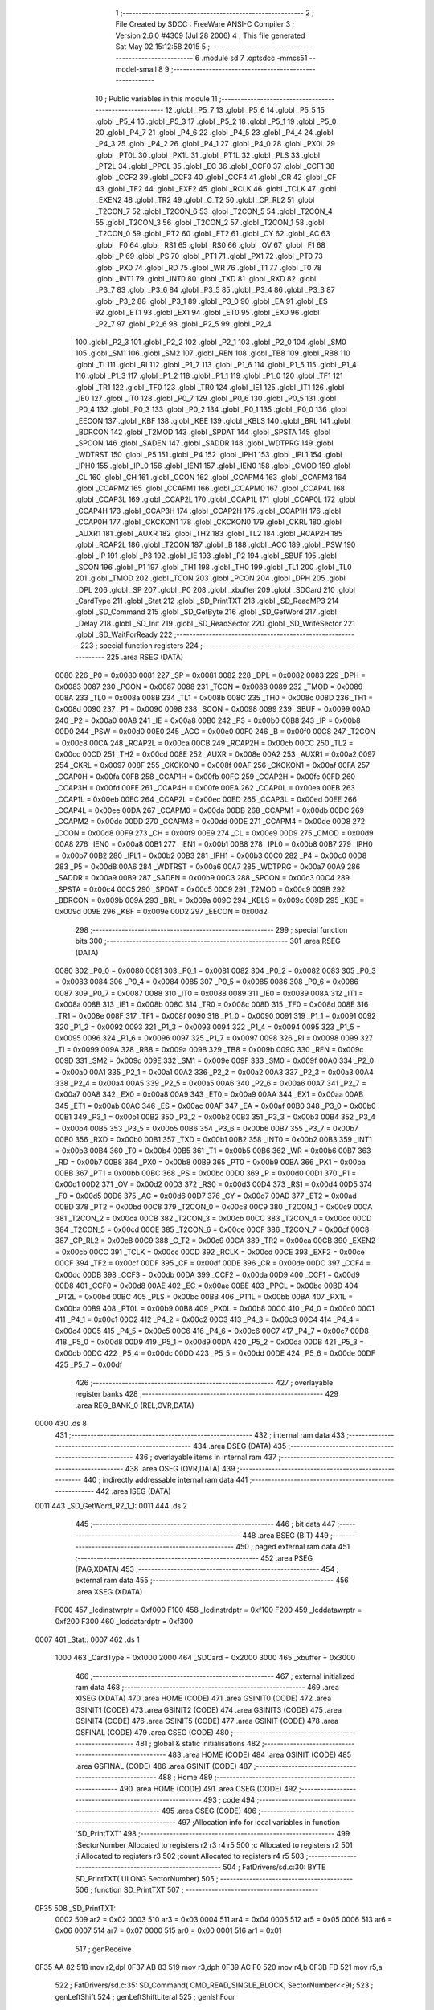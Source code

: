                               1 ;--------------------------------------------------------
                              2 ; File Created by SDCC : FreeWare ANSI-C Compiler
                              3 ; Version 2.6.0 #4309 (Jul 28 2006)
                              4 ; This file generated Sat May 02 15:12:58 2015
                              5 ;--------------------------------------------------------
                              6 	.module sd
                              7 	.optsdcc -mmcs51 --model-small
                              8 	
                              9 ;--------------------------------------------------------
                             10 ; Public variables in this module
                             11 ;--------------------------------------------------------
                             12 	.globl _P5_7
                             13 	.globl _P5_6
                             14 	.globl _P5_5
                             15 	.globl _P5_4
                             16 	.globl _P5_3
                             17 	.globl _P5_2
                             18 	.globl _P5_1
                             19 	.globl _P5_0
                             20 	.globl _P4_7
                             21 	.globl _P4_6
                             22 	.globl _P4_5
                             23 	.globl _P4_4
                             24 	.globl _P4_3
                             25 	.globl _P4_2
                             26 	.globl _P4_1
                             27 	.globl _P4_0
                             28 	.globl _PX0L
                             29 	.globl _PT0L
                             30 	.globl _PX1L
                             31 	.globl _PT1L
                             32 	.globl _PLS
                             33 	.globl _PT2L
                             34 	.globl _PPCL
                             35 	.globl _EC
                             36 	.globl _CCF0
                             37 	.globl _CCF1
                             38 	.globl _CCF2
                             39 	.globl _CCF3
                             40 	.globl _CCF4
                             41 	.globl _CR
                             42 	.globl _CF
                             43 	.globl _TF2
                             44 	.globl _EXF2
                             45 	.globl _RCLK
                             46 	.globl _TCLK
                             47 	.globl _EXEN2
                             48 	.globl _TR2
                             49 	.globl _C_T2
                             50 	.globl _CP_RL2
                             51 	.globl _T2CON_7
                             52 	.globl _T2CON_6
                             53 	.globl _T2CON_5
                             54 	.globl _T2CON_4
                             55 	.globl _T2CON_3
                             56 	.globl _T2CON_2
                             57 	.globl _T2CON_1
                             58 	.globl _T2CON_0
                             59 	.globl _PT2
                             60 	.globl _ET2
                             61 	.globl _CY
                             62 	.globl _AC
                             63 	.globl _F0
                             64 	.globl _RS1
                             65 	.globl _RS0
                             66 	.globl _OV
                             67 	.globl _F1
                             68 	.globl _P
                             69 	.globl _PS
                             70 	.globl _PT1
                             71 	.globl _PX1
                             72 	.globl _PT0
                             73 	.globl _PX0
                             74 	.globl _RD
                             75 	.globl _WR
                             76 	.globl _T1
                             77 	.globl _T0
                             78 	.globl _INT1
                             79 	.globl _INT0
                             80 	.globl _TXD
                             81 	.globl _RXD
                             82 	.globl _P3_7
                             83 	.globl _P3_6
                             84 	.globl _P3_5
                             85 	.globl _P3_4
                             86 	.globl _P3_3
                             87 	.globl _P3_2
                             88 	.globl _P3_1
                             89 	.globl _P3_0
                             90 	.globl _EA
                             91 	.globl _ES
                             92 	.globl _ET1
                             93 	.globl _EX1
                             94 	.globl _ET0
                             95 	.globl _EX0
                             96 	.globl _P2_7
                             97 	.globl _P2_6
                             98 	.globl _P2_5
                             99 	.globl _P2_4
                            100 	.globl _P2_3
                            101 	.globl _P2_2
                            102 	.globl _P2_1
                            103 	.globl _P2_0
                            104 	.globl _SM0
                            105 	.globl _SM1
                            106 	.globl _SM2
                            107 	.globl _REN
                            108 	.globl _TB8
                            109 	.globl _RB8
                            110 	.globl _TI
                            111 	.globl _RI
                            112 	.globl _P1_7
                            113 	.globl _P1_6
                            114 	.globl _P1_5
                            115 	.globl _P1_4
                            116 	.globl _P1_3
                            117 	.globl _P1_2
                            118 	.globl _P1_1
                            119 	.globl _P1_0
                            120 	.globl _TF1
                            121 	.globl _TR1
                            122 	.globl _TF0
                            123 	.globl _TR0
                            124 	.globl _IE1
                            125 	.globl _IT1
                            126 	.globl _IE0
                            127 	.globl _IT0
                            128 	.globl _P0_7
                            129 	.globl _P0_6
                            130 	.globl _P0_5
                            131 	.globl _P0_4
                            132 	.globl _P0_3
                            133 	.globl _P0_2
                            134 	.globl _P0_1
                            135 	.globl _P0_0
                            136 	.globl _EECON
                            137 	.globl _KBF
                            138 	.globl _KBE
                            139 	.globl _KBLS
                            140 	.globl _BRL
                            141 	.globl _BDRCON
                            142 	.globl _T2MOD
                            143 	.globl _SPDAT
                            144 	.globl _SPSTA
                            145 	.globl _SPCON
                            146 	.globl _SADEN
                            147 	.globl _SADDR
                            148 	.globl _WDTPRG
                            149 	.globl _WDTRST
                            150 	.globl _P5
                            151 	.globl _P4
                            152 	.globl _IPH1
                            153 	.globl _IPL1
                            154 	.globl _IPH0
                            155 	.globl _IPL0
                            156 	.globl _IEN1
                            157 	.globl _IEN0
                            158 	.globl _CMOD
                            159 	.globl _CL
                            160 	.globl _CH
                            161 	.globl _CCON
                            162 	.globl _CCAPM4
                            163 	.globl _CCAPM3
                            164 	.globl _CCAPM2
                            165 	.globl _CCAPM1
                            166 	.globl _CCAPM0
                            167 	.globl _CCAP4L
                            168 	.globl _CCAP3L
                            169 	.globl _CCAP2L
                            170 	.globl _CCAP1L
                            171 	.globl _CCAP0L
                            172 	.globl _CCAP4H
                            173 	.globl _CCAP3H
                            174 	.globl _CCAP2H
                            175 	.globl _CCAP1H
                            176 	.globl _CCAP0H
                            177 	.globl _CKCKON1
                            178 	.globl _CKCKON0
                            179 	.globl _CKRL
                            180 	.globl _AUXR1
                            181 	.globl _AUXR
                            182 	.globl _TH2
                            183 	.globl _TL2
                            184 	.globl _RCAP2H
                            185 	.globl _RCAP2L
                            186 	.globl _T2CON
                            187 	.globl _B
                            188 	.globl _ACC
                            189 	.globl _PSW
                            190 	.globl _IP
                            191 	.globl _P3
                            192 	.globl _IE
                            193 	.globl _P2
                            194 	.globl _SBUF
                            195 	.globl _SCON
                            196 	.globl _P1
                            197 	.globl _TH1
                            198 	.globl _TH0
                            199 	.globl _TL1
                            200 	.globl _TL0
                            201 	.globl _TMOD
                            202 	.globl _TCON
                            203 	.globl _PCON
                            204 	.globl _DPH
                            205 	.globl _DPL
                            206 	.globl _SP
                            207 	.globl _P0
                            208 	.globl _xbuffer
                            209 	.globl _SDCard
                            210 	.globl _CardType
                            211 	.globl _Stat
                            212 	.globl _SD_PrintTXT
                            213 	.globl _SD_ReadMP3
                            214 	.globl _SD_Command
                            215 	.globl _SD_GetByte
                            216 	.globl _SD_GetWord
                            217 	.globl _Delay
                            218 	.globl _SD_Init
                            219 	.globl _SD_ReadSector
                            220 	.globl _SD_WriteSector
                            221 	.globl _SD_WaitForReady
                            222 ;--------------------------------------------------------
                            223 ; special function registers
                            224 ;--------------------------------------------------------
                            225 	.area RSEG    (DATA)
                    0080    226 _P0	=	0x0080
                    0081    227 _SP	=	0x0081
                    0082    228 _DPL	=	0x0082
                    0083    229 _DPH	=	0x0083
                    0087    230 _PCON	=	0x0087
                    0088    231 _TCON	=	0x0088
                    0089    232 _TMOD	=	0x0089
                    008A    233 _TL0	=	0x008a
                    008B    234 _TL1	=	0x008b
                    008C    235 _TH0	=	0x008c
                    008D    236 _TH1	=	0x008d
                    0090    237 _P1	=	0x0090
                    0098    238 _SCON	=	0x0098
                    0099    239 _SBUF	=	0x0099
                    00A0    240 _P2	=	0x00a0
                    00A8    241 _IE	=	0x00a8
                    00B0    242 _P3	=	0x00b0
                    00B8    243 _IP	=	0x00b8
                    00D0    244 _PSW	=	0x00d0
                    00E0    245 _ACC	=	0x00e0
                    00F0    246 _B	=	0x00f0
                    00C8    247 _T2CON	=	0x00c8
                    00CA    248 _RCAP2L	=	0x00ca
                    00CB    249 _RCAP2H	=	0x00cb
                    00CC    250 _TL2	=	0x00cc
                    00CD    251 _TH2	=	0x00cd
                    008E    252 _AUXR	=	0x008e
                    00A2    253 _AUXR1	=	0x00a2
                    0097    254 _CKRL	=	0x0097
                    008F    255 _CKCKON0	=	0x008f
                    00AF    256 _CKCKON1	=	0x00af
                    00FA    257 _CCAP0H	=	0x00fa
                    00FB    258 _CCAP1H	=	0x00fb
                    00FC    259 _CCAP2H	=	0x00fc
                    00FD    260 _CCAP3H	=	0x00fd
                    00FE    261 _CCAP4H	=	0x00fe
                    00EA    262 _CCAP0L	=	0x00ea
                    00EB    263 _CCAP1L	=	0x00eb
                    00EC    264 _CCAP2L	=	0x00ec
                    00ED    265 _CCAP3L	=	0x00ed
                    00EE    266 _CCAP4L	=	0x00ee
                    00DA    267 _CCAPM0	=	0x00da
                    00DB    268 _CCAPM1	=	0x00db
                    00DC    269 _CCAPM2	=	0x00dc
                    00DD    270 _CCAPM3	=	0x00dd
                    00DE    271 _CCAPM4	=	0x00de
                    00D8    272 _CCON	=	0x00d8
                    00F9    273 _CH	=	0x00f9
                    00E9    274 _CL	=	0x00e9
                    00D9    275 _CMOD	=	0x00d9
                    00A8    276 _IEN0	=	0x00a8
                    00B1    277 _IEN1	=	0x00b1
                    00B8    278 _IPL0	=	0x00b8
                    00B7    279 _IPH0	=	0x00b7
                    00B2    280 _IPL1	=	0x00b2
                    00B3    281 _IPH1	=	0x00b3
                    00C0    282 _P4	=	0x00c0
                    00D8    283 _P5	=	0x00d8
                    00A6    284 _WDTRST	=	0x00a6
                    00A7    285 _WDTPRG	=	0x00a7
                    00A9    286 _SADDR	=	0x00a9
                    00B9    287 _SADEN	=	0x00b9
                    00C3    288 _SPCON	=	0x00c3
                    00C4    289 _SPSTA	=	0x00c4
                    00C5    290 _SPDAT	=	0x00c5
                    00C9    291 _T2MOD	=	0x00c9
                    009B    292 _BDRCON	=	0x009b
                    009A    293 _BRL	=	0x009a
                    009C    294 _KBLS	=	0x009c
                    009D    295 _KBE	=	0x009d
                    009E    296 _KBF	=	0x009e
                    00D2    297 _EECON	=	0x00d2
                            298 ;--------------------------------------------------------
                            299 ; special function bits
                            300 ;--------------------------------------------------------
                            301 	.area RSEG    (DATA)
                    0080    302 _P0_0	=	0x0080
                    0081    303 _P0_1	=	0x0081
                    0082    304 _P0_2	=	0x0082
                    0083    305 _P0_3	=	0x0083
                    0084    306 _P0_4	=	0x0084
                    0085    307 _P0_5	=	0x0085
                    0086    308 _P0_6	=	0x0086
                    0087    309 _P0_7	=	0x0087
                    0088    310 _IT0	=	0x0088
                    0089    311 _IE0	=	0x0089
                    008A    312 _IT1	=	0x008a
                    008B    313 _IE1	=	0x008b
                    008C    314 _TR0	=	0x008c
                    008D    315 _TF0	=	0x008d
                    008E    316 _TR1	=	0x008e
                    008F    317 _TF1	=	0x008f
                    0090    318 _P1_0	=	0x0090
                    0091    319 _P1_1	=	0x0091
                    0092    320 _P1_2	=	0x0092
                    0093    321 _P1_3	=	0x0093
                    0094    322 _P1_4	=	0x0094
                    0095    323 _P1_5	=	0x0095
                    0096    324 _P1_6	=	0x0096
                    0097    325 _P1_7	=	0x0097
                    0098    326 _RI	=	0x0098
                    0099    327 _TI	=	0x0099
                    009A    328 _RB8	=	0x009a
                    009B    329 _TB8	=	0x009b
                    009C    330 _REN	=	0x009c
                    009D    331 _SM2	=	0x009d
                    009E    332 _SM1	=	0x009e
                    009F    333 _SM0	=	0x009f
                    00A0    334 _P2_0	=	0x00a0
                    00A1    335 _P2_1	=	0x00a1
                    00A2    336 _P2_2	=	0x00a2
                    00A3    337 _P2_3	=	0x00a3
                    00A4    338 _P2_4	=	0x00a4
                    00A5    339 _P2_5	=	0x00a5
                    00A6    340 _P2_6	=	0x00a6
                    00A7    341 _P2_7	=	0x00a7
                    00A8    342 _EX0	=	0x00a8
                    00A9    343 _ET0	=	0x00a9
                    00AA    344 _EX1	=	0x00aa
                    00AB    345 _ET1	=	0x00ab
                    00AC    346 _ES	=	0x00ac
                    00AF    347 _EA	=	0x00af
                    00B0    348 _P3_0	=	0x00b0
                    00B1    349 _P3_1	=	0x00b1
                    00B2    350 _P3_2	=	0x00b2
                    00B3    351 _P3_3	=	0x00b3
                    00B4    352 _P3_4	=	0x00b4
                    00B5    353 _P3_5	=	0x00b5
                    00B6    354 _P3_6	=	0x00b6
                    00B7    355 _P3_7	=	0x00b7
                    00B0    356 _RXD	=	0x00b0
                    00B1    357 _TXD	=	0x00b1
                    00B2    358 _INT0	=	0x00b2
                    00B3    359 _INT1	=	0x00b3
                    00B4    360 _T0	=	0x00b4
                    00B5    361 _T1	=	0x00b5
                    00B6    362 _WR	=	0x00b6
                    00B7    363 _RD	=	0x00b7
                    00B8    364 _PX0	=	0x00b8
                    00B9    365 _PT0	=	0x00b9
                    00BA    366 _PX1	=	0x00ba
                    00BB    367 _PT1	=	0x00bb
                    00BC    368 _PS	=	0x00bc
                    00D0    369 _P	=	0x00d0
                    00D1    370 _F1	=	0x00d1
                    00D2    371 _OV	=	0x00d2
                    00D3    372 _RS0	=	0x00d3
                    00D4    373 _RS1	=	0x00d4
                    00D5    374 _F0	=	0x00d5
                    00D6    375 _AC	=	0x00d6
                    00D7    376 _CY	=	0x00d7
                    00AD    377 _ET2	=	0x00ad
                    00BD    378 _PT2	=	0x00bd
                    00C8    379 _T2CON_0	=	0x00c8
                    00C9    380 _T2CON_1	=	0x00c9
                    00CA    381 _T2CON_2	=	0x00ca
                    00CB    382 _T2CON_3	=	0x00cb
                    00CC    383 _T2CON_4	=	0x00cc
                    00CD    384 _T2CON_5	=	0x00cd
                    00CE    385 _T2CON_6	=	0x00ce
                    00CF    386 _T2CON_7	=	0x00cf
                    00C8    387 _CP_RL2	=	0x00c8
                    00C9    388 _C_T2	=	0x00c9
                    00CA    389 _TR2	=	0x00ca
                    00CB    390 _EXEN2	=	0x00cb
                    00CC    391 _TCLK	=	0x00cc
                    00CD    392 _RCLK	=	0x00cd
                    00CE    393 _EXF2	=	0x00ce
                    00CF    394 _TF2	=	0x00cf
                    00DF    395 _CF	=	0x00df
                    00DE    396 _CR	=	0x00de
                    00DC    397 _CCF4	=	0x00dc
                    00DB    398 _CCF3	=	0x00db
                    00DA    399 _CCF2	=	0x00da
                    00D9    400 _CCF1	=	0x00d9
                    00D8    401 _CCF0	=	0x00d8
                    00AE    402 _EC	=	0x00ae
                    00BE    403 _PPCL	=	0x00be
                    00BD    404 _PT2L	=	0x00bd
                    00BC    405 _PLS	=	0x00bc
                    00BB    406 _PT1L	=	0x00bb
                    00BA    407 _PX1L	=	0x00ba
                    00B9    408 _PT0L	=	0x00b9
                    00B8    409 _PX0L	=	0x00b8
                    00C0    410 _P4_0	=	0x00c0
                    00C1    411 _P4_1	=	0x00c1
                    00C2    412 _P4_2	=	0x00c2
                    00C3    413 _P4_3	=	0x00c3
                    00C4    414 _P4_4	=	0x00c4
                    00C5    415 _P4_5	=	0x00c5
                    00C6    416 _P4_6	=	0x00c6
                    00C7    417 _P4_7	=	0x00c7
                    00D8    418 _P5_0	=	0x00d8
                    00D9    419 _P5_1	=	0x00d9
                    00DA    420 _P5_2	=	0x00da
                    00DB    421 _P5_3	=	0x00db
                    00DC    422 _P5_4	=	0x00dc
                    00DD    423 _P5_5	=	0x00dd
                    00DE    424 _P5_6	=	0x00de
                    00DF    425 _P5_7	=	0x00df
                            426 ;--------------------------------------------------------
                            427 ; overlayable register banks
                            428 ;--------------------------------------------------------
                            429 	.area REG_BANK_0	(REL,OVR,DATA)
   0000                     430 	.ds 8
                            431 ;--------------------------------------------------------
                            432 ; internal ram data
                            433 ;--------------------------------------------------------
                            434 	.area DSEG    (DATA)
                            435 ;--------------------------------------------------------
                            436 ; overlayable items in internal ram 
                            437 ;--------------------------------------------------------
                            438 	.area OSEG    (OVR,DATA)
                            439 ;--------------------------------------------------------
                            440 ; indirectly addressable internal ram data
                            441 ;--------------------------------------------------------
                            442 	.area ISEG    (DATA)
   0011                     443 _SD_GetWord_R2_1_1:
   0011                     444 	.ds 2
                            445 ;--------------------------------------------------------
                            446 ; bit data
                            447 ;--------------------------------------------------------
                            448 	.area BSEG    (BIT)
                            449 ;--------------------------------------------------------
                            450 ; paged external ram data
                            451 ;--------------------------------------------------------
                            452 	.area PSEG    (PAG,XDATA)
                            453 ;--------------------------------------------------------
                            454 ; external ram data
                            455 ;--------------------------------------------------------
                            456 	.area XSEG    (XDATA)
                    F000    457 _lcdinstwrptr	=	0xf000
                    F100    458 _lcdinstrdptr	=	0xf100
                    F200    459 _lcddatawrptr	=	0xf200
                    F300    460 _lcddatardptr	=	0xf300
   0007                     461 _Stat::
   0007                     462 	.ds 1
                    1000    463 _CardType	=	0x1000
                    2000    464 _SDCard	=	0x2000
                    3000    465 _xbuffer	=	0x3000
                            466 ;--------------------------------------------------------
                            467 ; external initialized ram data
                            468 ;--------------------------------------------------------
                            469 	.area XISEG   (XDATA)
                            470 	.area HOME    (CODE)
                            471 	.area GSINIT0 (CODE)
                            472 	.area GSINIT1 (CODE)
                            473 	.area GSINIT2 (CODE)
                            474 	.area GSINIT3 (CODE)
                            475 	.area GSINIT4 (CODE)
                            476 	.area GSINIT5 (CODE)
                            477 	.area GSINIT  (CODE)
                            478 	.area GSFINAL (CODE)
                            479 	.area CSEG    (CODE)
                            480 ;--------------------------------------------------------
                            481 ; global & static initialisations
                            482 ;--------------------------------------------------------
                            483 	.area HOME    (CODE)
                            484 	.area GSINIT  (CODE)
                            485 	.area GSFINAL (CODE)
                            486 	.area GSINIT  (CODE)
                            487 ;--------------------------------------------------------
                            488 ; Home
                            489 ;--------------------------------------------------------
                            490 	.area HOME    (CODE)
                            491 	.area CSEG    (CODE)
                            492 ;--------------------------------------------------------
                            493 ; code
                            494 ;--------------------------------------------------------
                            495 	.area CSEG    (CODE)
                            496 ;------------------------------------------------------------
                            497 ;Allocation info for local variables in function 'SD_PrintTXT'
                            498 ;------------------------------------------------------------
                            499 ;SectorNumber              Allocated to registers r2 r3 r4 r5 
                            500 ;c                         Allocated to registers r2 
                            501 ;i                         Allocated to registers r3 
                            502 ;count                     Allocated to registers r4 r5 
                            503 ;------------------------------------------------------------
                            504 ;	FatDrivers/sd.c:30: BYTE SD_PrintTXT( ULONG SectorNumber)
                            505 ;	-----------------------------------------
                            506 ;	 function SD_PrintTXT
                            507 ;	-----------------------------------------
   0F35                     508 _SD_PrintTXT:
                    0002    509 	ar2 = 0x02
                    0003    510 	ar3 = 0x03
                    0004    511 	ar4 = 0x04
                    0005    512 	ar5 = 0x05
                    0006    513 	ar6 = 0x06
                    0007    514 	ar7 = 0x07
                    0000    515 	ar0 = 0x00
                    0001    516 	ar1 = 0x01
                            517 ;     genReceive
   0F35 AA 82               518 	mov	r2,dpl
   0F37 AB 83               519 	mov	r3,dph
   0F39 AC F0               520 	mov	r4,b
   0F3B FD                  521 	mov	r5,a
                            522 ;	FatDrivers/sd.c:35: SD_Command( CMD_READ_SINGLE_BLOCK, SectorNumber<<9);
                            523 ;	genLeftShift
                            524 ;	genLeftShiftLiteral
                            525 ;	genlshFour
   0F3C EA                  526 	mov	a,r2
                            527 ;	Peephole 254	optimized left shift
   0F3D 2A                  528 	add	a,r2
   0F3E CB                  529 	xch	a,r3
   0F3F 33                  530 	rlc	a
   0F40 CC                  531 	xch	a,r4
   0F41 33                  532 	rlc	a
   0F42 CD                  533 	xch	a,r5
   0F43 7A 00               534 	mov	r2,#0x00
                            535 ;	genIpush
   0F45 C0 02               536 	push	ar2
   0F47 C0 03               537 	push	ar3
   0F49 C0 04               538 	push	ar4
   0F4B C0 05               539 	push	ar5
                            540 ;	genCall
   0F4D 75 82 11            541 	mov	dpl,#0x11
   0F50 12 13 48            542 	lcall	_SD_Command
   0F53 E5 81               543 	mov	a,sp
   0F55 24 FC               544 	add	a,#0xfc
   0F57 F5 81               545 	mov	sp,a
                            546 ;	FatDrivers/sd.c:36: c = SD_GetByte();
                            547 ;	genCall
   0F59 12 13 CD            548 	lcall	_SD_GetByte
   0F5C AA 82               549 	mov	r2,dpl
                            550 ;	genAssign
                            551 ;	FatDrivers/sd.c:37: i = SD_GetByte();
                            552 ;	genCall
   0F5E C0 02               553 	push	ar2
   0F60 12 13 CD            554 	lcall	_SD_GetByte
   0F63 AB 82               555 	mov	r3,dpl
   0F65 D0 02               556 	pop	ar2
                            557 ;	genAssign
                            558 ;	FatDrivers/sd.c:41: while( (i == 0xff) && --count)
                            559 ;	genAssign
   0F67 7C FF               560 	mov	r4,#0xFF
   0F69 7D FF               561 	mov	r5,#0xFF
   0F6B                     562 00102$:
                            563 ;	genCmpEq
                            564 ;	gencjneshort
                            565 ;	Peephole 112.b	changed ljmp to sjmp
                            566 ;	Peephole 198.b	optimized misc jump sequence
   0F6B BB FF 1E            567 	cjne	r3,#0xFF,00104$
                            568 ;	Peephole 200.b	removed redundant sjmp
                            569 ;	Peephole 300	removed redundant label 00124$
                            570 ;	Peephole 300	removed redundant label 00125$
                            571 ;	genMinus
                            572 ;	genMinusDec
   0F6E 1C                  573 	dec	r4
   0F6F BC FF 01            574 	cjne	r4,#0xff,00126$
   0F72 1D                  575 	dec	r5
   0F73                     576 00126$:
                            577 ;	genIfx
   0F73 EC                  578 	mov	a,r4
   0F74 4D                  579 	orl	a,r5
                            580 ;	genIfxJump
                            581 ;	Peephole 108.c	removed ljmp by inverse jump logic
   0F75 60 15               582 	jz	00104$
                            583 ;	Peephole 300	removed redundant label 00127$
                            584 ;	FatDrivers/sd.c:42: i = SD_GetByte();
                            585 ;	genCall
   0F77 C0 02               586 	push	ar2
   0F79 C0 04               587 	push	ar4
   0F7B C0 05               588 	push	ar5
   0F7D 12 13 CD            589 	lcall	_SD_GetByte
   0F80 AE 82               590 	mov	r6,dpl
   0F82 D0 05               591 	pop	ar5
   0F84 D0 04               592 	pop	ar4
   0F86 D0 02               593 	pop	ar2
                            594 ;	genAssign
   0F88 8E 03               595 	mov	ar3,r6
                            596 ;	Peephole 112.b	changed ljmp to sjmp
   0F8A 80 DF               597 	sjmp	00102$
   0F8C                     598 00104$:
                            599 ;	FatDrivers/sd.c:45: if(c || i != 0xFE)
                            600 ;	genIfx
   0F8C EA                  601 	mov	a,r2
                            602 ;	genIfxJump
                            603 ;	Peephole 108.b	removed ljmp by inverse jump logic
   0F8D 70 05               604 	jnz	00105$
                            605 ;	Peephole 300	removed redundant label 00128$
                            606 ;	genCmpEq
                            607 ;	gencjneshort
   0F8F BB FE 02            608 	cjne	r3,#0xFE,00129$
                            609 ;	Peephole 112.b	changed ljmp to sjmp
   0F92 80 04               610 	sjmp	00120$
   0F94                     611 00129$:
   0F94                     612 00105$:
                            613 ;	FatDrivers/sd.c:46: return( 1 );
                            614 ;	genRet
   0F94 75 82 01            615 	mov	dpl,#0x01
                            616 ;	FatDrivers/sd.c:49: for( count=1; count<=SD_DATA_SIZE; count++)
                            617 ;	Peephole 112.b	changed ljmp to sjmp
                            618 ;	Peephole 251.b	replaced sjmp to ret with ret
   0F97 22                  619 	ret
   0F98                     620 00120$:
                            621 ;	genAssign
   0F98 7B 00               622 	mov	r3,#0x00
   0F9A 7C 02               623 	mov	r4,#0x02
   0F9C                     624 00112$:
                            625 ;	FatDrivers/sd.c:51: c= SPI_Byte(0xFF);
                            626 ;	genCall
   0F9C 75 82 FF            627 	mov	dpl,#0xFF
   0F9F C0 03               628 	push	ar3
   0FA1 C0 04               629 	push	ar4
   0FA3 12 03 AD            630 	lcall	_SPI_Byte
   0FA6 AD 82               631 	mov	r5,dpl
   0FA8 D0 04               632 	pop	ar4
   0FAA D0 03               633 	pop	ar3
                            634 ;	genAssign
   0FAC 8D 02               635 	mov	ar2,r5
                            636 ;	FatDrivers/sd.c:52: if(c!=0) putchar(c);
                            637 ;	genCmpEq
                            638 ;	gencjneshort
   0FAE BA 00 02            639 	cjne	r2,#0x00,00130$
                            640 ;	Peephole 112.b	changed ljmp to sjmp
   0FB1 80 0D               641 	sjmp	00109$
   0FB3                     642 00130$:
                            643 ;	genCall
   0FB3 8A 82               644 	mov	dpl,r2
   0FB5 C0 03               645 	push	ar3
   0FB7 C0 04               646 	push	ar4
   0FB9 12 08 BA            647 	lcall	_putchar
   0FBC D0 04               648 	pop	ar4
   0FBE D0 03               649 	pop	ar3
   0FC0                     650 00109$:
                            651 ;	genMinus
                            652 ;	genMinusDec
   0FC0 1B                  653 	dec	r3
   0FC1 BB FF 01            654 	cjne	r3,#0xff,00131$
   0FC4 1C                  655 	dec	r4
   0FC5                     656 00131$:
                            657 ;	FatDrivers/sd.c:49: for( count=1; count<=SD_DATA_SIZE; count++)
                            658 ;	genIfx
   0FC5 EB                  659 	mov	a,r3
   0FC6 4C                  660 	orl	a,r4
                            661 ;	genIfxJump
                            662 ;	Peephole 108.b	removed ljmp by inverse jump logic
   0FC7 70 D3               663 	jnz	00112$
                            664 ;	Peephole 300	removed redundant label 00132$
                            665 ;	FatDrivers/sd.c:56: SPI_Byte(0xFF);
                            666 ;	genCall
   0FC9 75 82 FF            667 	mov	dpl,#0xFF
   0FCC 12 03 AD            668 	lcall	_SPI_Byte
                            669 ;	FatDrivers/sd.c:57: SPI_Byte(0xFF);
                            670 ;	genCall
   0FCF 75 82 FF            671 	mov	dpl,#0xFF
   0FD2 12 03 AD            672 	lcall	_SPI_Byte
                            673 ;	FatDrivers/sd.c:60: Disable_SD_Card();
                            674 ;	genAssign
   0FD5 D2 91               675 	setb	_P1_1
                            676 ;	FatDrivers/sd.c:62: return( 0 );
                            677 ;	genRet
   0FD7 75 82 00            678 	mov	dpl,#0x00
                            679 ;	Peephole 300	removed redundant label 00113$
   0FDA 22                  680 	ret
                            681 ;------------------------------------------------------------
                            682 ;Allocation info for local variables in function 'SD_ReadMP3'
                            683 ;------------------------------------------------------------
                            684 ;mp3address                Allocated to registers r2 r3 r4 r5 
                            685 ;c                         Allocated to registers r2 
                            686 ;i                         Allocated to registers r3 
                            687 ;x                         Allocated to registers r4 
                            688 ;count                     Allocated to registers r2 r3 
                            689 ;------------------------------------------------------------
                            690 ;	FatDrivers/sd.c:66: BYTE SD_ReadMP3(unsigned long mp3address)
                            691 ;	-----------------------------------------
                            692 ;	 function SD_ReadMP3
                            693 ;	-----------------------------------------
   0FDB                     694 _SD_ReadMP3:
                            695 ;     genReceive
   0FDB AA 82               696 	mov	r2,dpl
   0FDD AB 83               697 	mov	r3,dph
   0FDF AC F0               698 	mov	r4,b
   0FE1 FD                  699 	mov	r5,a
                            700 ;	FatDrivers/sd.c:72: SD_Command( CMD_READ_SINGLE_BLOCK, mp3address<<9);
                            701 ;	genLeftShift
                            702 ;	genLeftShiftLiteral
                            703 ;	genlshFour
   0FE2 EA                  704 	mov	a,r2
                            705 ;	Peephole 254	optimized left shift
   0FE3 2A                  706 	add	a,r2
   0FE4 CB                  707 	xch	a,r3
   0FE5 33                  708 	rlc	a
   0FE6 CC                  709 	xch	a,r4
   0FE7 33                  710 	rlc	a
   0FE8 CD                  711 	xch	a,r5
   0FE9 7A 00               712 	mov	r2,#0x00
                            713 ;	genIpush
   0FEB C0 02               714 	push	ar2
   0FED C0 03               715 	push	ar3
   0FEF C0 04               716 	push	ar4
   0FF1 C0 05               717 	push	ar5
                            718 ;	genCall
   0FF3 75 82 11            719 	mov	dpl,#0x11
   0FF6 12 13 48            720 	lcall	_SD_Command
   0FF9 E5 81               721 	mov	a,sp
   0FFB 24 FC               722 	add	a,#0xfc
   0FFD F5 81               723 	mov	sp,a
                            724 ;	FatDrivers/sd.c:73: c = SD_GetByte();
                            725 ;	genCall
   0FFF 12 13 CD            726 	lcall	_SD_GetByte
   1002 AA 82               727 	mov	r2,dpl
                            728 ;	genAssign
                            729 ;	FatDrivers/sd.c:74: i = SD_GetByte();
                            730 ;	genCall
   1004 C0 02               731 	push	ar2
   1006 12 13 CD            732 	lcall	_SD_GetByte
   1009 AB 82               733 	mov	r3,dpl
   100B D0 02               734 	pop	ar2
                            735 ;	genAssign
                            736 ;	FatDrivers/sd.c:78: while( (i == 0xff) && --count)
                            737 ;	genAssign
   100D 7C FF               738 	mov	r4,#0xFF
   100F 7D FF               739 	mov	r5,#0xFF
   1011                     740 00102$:
                            741 ;	genCmpEq
                            742 ;	gencjneshort
                            743 ;	Peephole 112.b	changed ljmp to sjmp
                            744 ;	Peephole 198.b	optimized misc jump sequence
   1011 BB FF 1E            745 	cjne	r3,#0xFF,00104$
                            746 ;	Peephole 200.b	removed redundant sjmp
                            747 ;	Peephole 300	removed redundant label 00474$
                            748 ;	Peephole 300	removed redundant label 00475$
                            749 ;	genMinus
                            750 ;	genMinusDec
   1014 1C                  751 	dec	r4
   1015 BC FF 01            752 	cjne	r4,#0xff,00476$
   1018 1D                  753 	dec	r5
   1019                     754 00476$:
                            755 ;	genIfx
   1019 EC                  756 	mov	a,r4
   101A 4D                  757 	orl	a,r5
                            758 ;	genIfxJump
                            759 ;	Peephole 108.c	removed ljmp by inverse jump logic
   101B 60 15               760 	jz	00104$
                            761 ;	Peephole 300	removed redundant label 00477$
                            762 ;	FatDrivers/sd.c:79: i = SD_GetByte();
                            763 ;	genCall
   101D C0 02               764 	push	ar2
   101F C0 04               765 	push	ar4
   1021 C0 05               766 	push	ar5
   1023 12 13 CD            767 	lcall	_SD_GetByte
   1026 AE 82               768 	mov	r6,dpl
   1028 D0 05               769 	pop	ar5
   102A D0 04               770 	pop	ar4
   102C D0 02               771 	pop	ar2
                            772 ;	genAssign
   102E 8E 03               773 	mov	ar3,r6
                            774 ;	Peephole 112.b	changed ljmp to sjmp
   1030 80 DF               775 	sjmp	00102$
   1032                     776 00104$:
                            777 ;	FatDrivers/sd.c:82: if(c || i != 0xFE)
                            778 ;	genIfx
   1032 EA                  779 	mov	a,r2
                            780 ;	genIfxJump
                            781 ;	Peephole 108.b	removed ljmp by inverse jump logic
   1033 70 05               782 	jnz	00105$
                            783 ;	Peephole 300	removed redundant label 00478$
                            784 ;	genCmpEq
                            785 ;	gencjneshort
   1035 BB FE 02            786 	cjne	r3,#0xFE,00479$
                            787 ;	Peephole 112.b	changed ljmp to sjmp
   1038 80 04               788 	sjmp	00106$
   103A                     789 00479$:
   103A                     790 00105$:
                            791 ;	FatDrivers/sd.c:83: return( 1 );
                            792 ;	genRet
   103A 75 82 01            793 	mov	dpl,#0x01
                            794 ;	Peephole 251.a	replaced ljmp to ret with ret
   103D 22                  795 	ret
   103E                     796 00106$:
                            797 ;	FatDrivers/sd.c:86: STA013_CS_ENABLE=1;
                            798 ;	genAssign
   103E D2 93               799 	setb	_P1_3
                            800 ;	FatDrivers/sd.c:89: for( count=1; count<=SD_DATA_SIZE; count=count+x)
                            801 ;	genAssign
   1040 7A 01               802 	mov	r2,#0x01
   1042 7B 00               803 	mov	r3,#0x00
   1044                     804 00321$:
                            805 ;	genCmpGt
                            806 ;	genCmp
   1044 C3                  807 	clr	c
                            808 ;	Peephole 181	changed mov to clr
   1045 E4                  809 	clr	a
   1046 9A                  810 	subb	a,r2
   1047 74 02               811 	mov	a,#0x02
   1049 9B                  812 	subb	a,r3
                            813 ;	genIfxJump
   104A 50 03               814 	jnc	00480$
   104C 02 13 34            815 	ljmp	00324$
   104F                     816 00480$:
                            817 ;	FatDrivers/sd.c:91: x=0;
                            818 ;	genAssign
   104F 7C 00               819 	mov	r4,#0x00
                            820 ;	FatDrivers/sd.c:92: if(!(STA013_DEMAND_PIN))        // CHECK IF DEMAND PIN LOW
                            821 ;	genIfx
                            822 ;	genIfxJump
   1051 30 94 03            823 	jnb	_P1_4,00481$
   1054 02 12 5C            824 	ljmp	00319$
   1057                     825 00481$:
                            826 ;	FatDrivers/sd.c:94: SPIPutChar(0xFF);SPIWait();SPIPutChar(0xFF);SPIWait();SPIPutChar(0xFF);SPIWait();SPIPutChar(0xFF);SPIWait();
                            827 ;	genAssign
   1057 75 C5 FF            828 	mov	_SPDAT,#0xFF
   105A                     829 00108$:
                            830 ;	genAnd
   105A E5 C4               831 	mov	a,_SPSTA
                            832 ;	genIfxJump
                            833 ;	Peephole 108.d	removed ljmp by inverse jump logic
   105C 30 E7 FB            834 	jnb	acc.7,00108$
                            835 ;	Peephole 300	removed redundant label 00482$
                            836 ;	genAssign
   105F 75 C5 FF            837 	mov	_SPDAT,#0xFF
   1062                     838 00111$:
                            839 ;	genAnd
   1062 E5 C4               840 	mov	a,_SPSTA
                            841 ;	genIfxJump
                            842 ;	Peephole 108.d	removed ljmp by inverse jump logic
   1064 30 E7 FB            843 	jnb	acc.7,00111$
                            844 ;	Peephole 300	removed redundant label 00483$
                            845 ;	genAssign
   1067 75 C5 FF            846 	mov	_SPDAT,#0xFF
   106A                     847 00114$:
                            848 ;	genAnd
   106A E5 C4               849 	mov	a,_SPSTA
                            850 ;	genIfxJump
                            851 ;	Peephole 108.d	removed ljmp by inverse jump logic
   106C 30 E7 FB            852 	jnb	acc.7,00114$
                            853 ;	Peephole 300	removed redundant label 00484$
                            854 ;	genAssign
   106F 75 C5 FF            855 	mov	_SPDAT,#0xFF
   1072                     856 00117$:
                            857 ;	genAnd
   1072 E5 C4               858 	mov	a,_SPSTA
                            859 ;	genIfxJump
                            860 ;	Peephole 108.d	removed ljmp by inverse jump logic
   1074 30 E7 FB            861 	jnb	acc.7,00117$
                            862 ;	Peephole 300	removed redundant label 00485$
                            863 ;	FatDrivers/sd.c:95: SPIPutChar(0xFF);SPIWait();SPIPutChar(0xFF);SPIWait();SPIPutChar(0xFF);SPIWait();SPIPutChar(0xFF);SPIWait();
                            864 ;	genAssign
   1077 75 C5 FF            865 	mov	_SPDAT,#0xFF
   107A                     866 00120$:
                            867 ;	genAnd
   107A E5 C4               868 	mov	a,_SPSTA
                            869 ;	genIfxJump
                            870 ;	Peephole 108.d	removed ljmp by inverse jump logic
   107C 30 E7 FB            871 	jnb	acc.7,00120$
                            872 ;	Peephole 300	removed redundant label 00486$
                            873 ;	genAssign
   107F 75 C5 FF            874 	mov	_SPDAT,#0xFF
   1082                     875 00123$:
                            876 ;	genAnd
   1082 E5 C4               877 	mov	a,_SPSTA
                            878 ;	genIfxJump
                            879 ;	Peephole 108.d	removed ljmp by inverse jump logic
   1084 30 E7 FB            880 	jnb	acc.7,00123$
                            881 ;	Peephole 300	removed redundant label 00487$
                            882 ;	genAssign
   1087 75 C5 FF            883 	mov	_SPDAT,#0xFF
   108A                     884 00126$:
                            885 ;	genAnd
   108A E5 C4               886 	mov	a,_SPSTA
                            887 ;	genIfxJump
                            888 ;	Peephole 108.d	removed ljmp by inverse jump logic
   108C 30 E7 FB            889 	jnb	acc.7,00126$
                            890 ;	Peephole 300	removed redundant label 00488$
                            891 ;	genAssign
   108F 75 C5 FF            892 	mov	_SPDAT,#0xFF
   1092                     893 00129$:
                            894 ;	genAnd
   1092 E5 C4               895 	mov	a,_SPSTA
                            896 ;	genIfxJump
                            897 ;	Peephole 108.d	removed ljmp by inverse jump logic
   1094 30 E7 FB            898 	jnb	acc.7,00129$
                            899 ;	Peephole 300	removed redundant label 00489$
                            900 ;	FatDrivers/sd.c:96: SPIPutChar(0xFF);SPIWait();SPIPutChar(0xFF);SPIWait();//10
                            901 ;	genAssign
   1097 75 C5 FF            902 	mov	_SPDAT,#0xFF
   109A                     903 00132$:
                            904 ;	genAnd
   109A E5 C4               905 	mov	a,_SPSTA
                            906 ;	genIfxJump
                            907 ;	Peephole 108.d	removed ljmp by inverse jump logic
   109C 30 E7 FB            908 	jnb	acc.7,00132$
                            909 ;	Peephole 300	removed redundant label 00490$
                            910 ;	genAssign
   109F 75 C5 FF            911 	mov	_SPDAT,#0xFF
   10A2                     912 00135$:
                            913 ;	genAnd
   10A2 E5 C4               914 	mov	a,_SPSTA
                            915 ;	genIfxJump
                            916 ;	Peephole 108.d	removed ljmp by inverse jump logic
   10A4 30 E7 FB            917 	jnb	acc.7,00135$
                            918 ;	Peephole 300	removed redundant label 00491$
                            919 ;	FatDrivers/sd.c:97: SPIPutChar(0xFF);SPIWait();SPIPutChar(0xFF);SPIWait();SPIPutChar(0xFF);SPIWait();SPIPutChar(0xFF);SPIWait();
                            920 ;	genAssign
   10A7 75 C5 FF            921 	mov	_SPDAT,#0xFF
   10AA                     922 00138$:
                            923 ;	genAnd
   10AA E5 C4               924 	mov	a,_SPSTA
                            925 ;	genIfxJump
                            926 ;	Peephole 108.d	removed ljmp by inverse jump logic
   10AC 30 E7 FB            927 	jnb	acc.7,00138$
                            928 ;	Peephole 300	removed redundant label 00492$
                            929 ;	genAssign
   10AF 75 C5 FF            930 	mov	_SPDAT,#0xFF
   10B2                     931 00141$:
                            932 ;	genAnd
   10B2 E5 C4               933 	mov	a,_SPSTA
                            934 ;	genIfxJump
                            935 ;	Peephole 108.d	removed ljmp by inverse jump logic
   10B4 30 E7 FB            936 	jnb	acc.7,00141$
                            937 ;	Peephole 300	removed redundant label 00493$
                            938 ;	genAssign
   10B7 75 C5 FF            939 	mov	_SPDAT,#0xFF
   10BA                     940 00144$:
                            941 ;	genAnd
   10BA E5 C4               942 	mov	a,_SPSTA
                            943 ;	genIfxJump
                            944 ;	Peephole 108.d	removed ljmp by inverse jump logic
   10BC 30 E7 FB            945 	jnb	acc.7,00144$
                            946 ;	Peephole 300	removed redundant label 00494$
                            947 ;	genAssign
   10BF 75 C5 FF            948 	mov	_SPDAT,#0xFF
   10C2                     949 00147$:
                            950 ;	genAnd
   10C2 E5 C4               951 	mov	a,_SPSTA
                            952 ;	genIfxJump
                            953 ;	Peephole 108.d	removed ljmp by inverse jump logic
   10C4 30 E7 FB            954 	jnb	acc.7,00147$
                            955 ;	Peephole 300	removed redundant label 00495$
                            956 ;	FatDrivers/sd.c:98: SPIPutChar(0xFF);SPIWait();SPIPutChar(0xFF);SPIWait();SPIPutChar(0xFF);SPIWait();SPIPutChar(0xFF);SPIWait();
                            957 ;	genAssign
   10C7 75 C5 FF            958 	mov	_SPDAT,#0xFF
   10CA                     959 00150$:
                            960 ;	genAnd
   10CA E5 C4               961 	mov	a,_SPSTA
                            962 ;	genIfxJump
                            963 ;	Peephole 108.d	removed ljmp by inverse jump logic
   10CC 30 E7 FB            964 	jnb	acc.7,00150$
                            965 ;	Peephole 300	removed redundant label 00496$
                            966 ;	genAssign
   10CF 75 C5 FF            967 	mov	_SPDAT,#0xFF
   10D2                     968 00153$:
                            969 ;	genAnd
   10D2 E5 C4               970 	mov	a,_SPSTA
                            971 ;	genIfxJump
                            972 ;	Peephole 108.d	removed ljmp by inverse jump logic
   10D4 30 E7 FB            973 	jnb	acc.7,00153$
                            974 ;	Peephole 300	removed redundant label 00497$
                            975 ;	genAssign
   10D7 75 C5 FF            976 	mov	_SPDAT,#0xFF
   10DA                     977 00156$:
                            978 ;	genAnd
   10DA E5 C4               979 	mov	a,_SPSTA
                            980 ;	genIfxJump
                            981 ;	Peephole 108.d	removed ljmp by inverse jump logic
   10DC 30 E7 FB            982 	jnb	acc.7,00156$
                            983 ;	Peephole 300	removed redundant label 00498$
                            984 ;	genAssign
   10DF 75 C5 FF            985 	mov	_SPDAT,#0xFF
   10E2                     986 00159$:
                            987 ;	genAnd
   10E2 E5 C4               988 	mov	a,_SPSTA
                            989 ;	genIfxJump
                            990 ;	Peephole 108.d	removed ljmp by inverse jump logic
   10E4 30 E7 FB            991 	jnb	acc.7,00159$
                            992 ;	Peephole 300	removed redundant label 00499$
                            993 ;	FatDrivers/sd.c:99: SPIPutChar(0xFF);SPIWait();SPIPutChar(0xFF);SPIWait();//20
                            994 ;	genAssign
   10E7 75 C5 FF            995 	mov	_SPDAT,#0xFF
   10EA                     996 00162$:
                            997 ;	genAnd
   10EA E5 C4               998 	mov	a,_SPSTA
                            999 ;	genIfxJump
                           1000 ;	Peephole 108.d	removed ljmp by inverse jump logic
   10EC 30 E7 FB           1001 	jnb	acc.7,00162$
                           1002 ;	Peephole 300	removed redundant label 00500$
                           1003 ;	genAssign
   10EF 75 C5 FF           1004 	mov	_SPDAT,#0xFF
   10F2                    1005 00165$:
                           1006 ;	genAnd
   10F2 E5 C4              1007 	mov	a,_SPSTA
                           1008 ;	genIfxJump
                           1009 ;	Peephole 108.d	removed ljmp by inverse jump logic
   10F4 30 E7 FB           1010 	jnb	acc.7,00165$
                           1011 ;	Peephole 300	removed redundant label 00501$
                           1012 ;	FatDrivers/sd.c:100: SPIPutChar(0xFF);SPIWait();SPIPutChar(0xFF);SPIWait();SPIPutChar(0xFF);SPIWait();SPIPutChar(0xFF);SPIWait();
                           1013 ;	genAssign
   10F7 75 C5 FF           1014 	mov	_SPDAT,#0xFF
   10FA                    1015 00168$:
                           1016 ;	genAnd
   10FA E5 C4              1017 	mov	a,_SPSTA
                           1018 ;	genIfxJump
                           1019 ;	Peephole 108.d	removed ljmp by inverse jump logic
   10FC 30 E7 FB           1020 	jnb	acc.7,00168$
                           1021 ;	Peephole 300	removed redundant label 00502$
                           1022 ;	genAssign
   10FF 75 C5 FF           1023 	mov	_SPDAT,#0xFF
   1102                    1024 00171$:
                           1025 ;	genAnd
   1102 E5 C4              1026 	mov	a,_SPSTA
                           1027 ;	genIfxJump
                           1028 ;	Peephole 108.d	removed ljmp by inverse jump logic
   1104 30 E7 FB           1029 	jnb	acc.7,00171$
                           1030 ;	Peephole 300	removed redundant label 00503$
                           1031 ;	genAssign
   1107 75 C5 FF           1032 	mov	_SPDAT,#0xFF
   110A                    1033 00174$:
                           1034 ;	genAnd
   110A E5 C4              1035 	mov	a,_SPSTA
                           1036 ;	genIfxJump
                           1037 ;	Peephole 108.d	removed ljmp by inverse jump logic
   110C 30 E7 FB           1038 	jnb	acc.7,00174$
                           1039 ;	Peephole 300	removed redundant label 00504$
                           1040 ;	genAssign
   110F 75 C5 FF           1041 	mov	_SPDAT,#0xFF
   1112                    1042 00177$:
                           1043 ;	genAnd
   1112 E5 C4              1044 	mov	a,_SPSTA
                           1045 ;	genIfxJump
                           1046 ;	Peephole 108.d	removed ljmp by inverse jump logic
   1114 30 E7 FB           1047 	jnb	acc.7,00177$
                           1048 ;	Peephole 300	removed redundant label 00505$
                           1049 ;	FatDrivers/sd.c:101: SPIPutChar(0xFF);SPIWait();SPIPutChar(0xFF);SPIWait();SPIPutChar(0xFF);SPIWait();SPIPutChar(0xFF);SPIWait();
                           1050 ;	genAssign
   1117 75 C5 FF           1051 	mov	_SPDAT,#0xFF
   111A                    1052 00180$:
                           1053 ;	genAnd
   111A E5 C4              1054 	mov	a,_SPSTA
                           1055 ;	genIfxJump
                           1056 ;	Peephole 108.d	removed ljmp by inverse jump logic
   111C 30 E7 FB           1057 	jnb	acc.7,00180$
                           1058 ;	Peephole 300	removed redundant label 00506$
                           1059 ;	genAssign
   111F 75 C5 FF           1060 	mov	_SPDAT,#0xFF
   1122                    1061 00183$:
                           1062 ;	genAnd
   1122 E5 C4              1063 	mov	a,_SPSTA
                           1064 ;	genIfxJump
                           1065 ;	Peephole 108.d	removed ljmp by inverse jump logic
   1124 30 E7 FB           1066 	jnb	acc.7,00183$
                           1067 ;	Peephole 300	removed redundant label 00507$
                           1068 ;	genAssign
   1127 75 C5 FF           1069 	mov	_SPDAT,#0xFF
   112A                    1070 00186$:
                           1071 ;	genAnd
   112A E5 C4              1072 	mov	a,_SPSTA
                           1073 ;	genIfxJump
                           1074 ;	Peephole 108.d	removed ljmp by inverse jump logic
   112C 30 E7 FB           1075 	jnb	acc.7,00186$
                           1076 ;	Peephole 300	removed redundant label 00508$
                           1077 ;	genAssign
   112F 75 C5 FF           1078 	mov	_SPDAT,#0xFF
   1132                    1079 00189$:
                           1080 ;	genAnd
   1132 E5 C4              1081 	mov	a,_SPSTA
                           1082 ;	genIfxJump
                           1083 ;	Peephole 108.d	removed ljmp by inverse jump logic
   1134 30 E7 FB           1084 	jnb	acc.7,00189$
                           1085 ;	Peephole 300	removed redundant label 00509$
                           1086 ;	FatDrivers/sd.c:102: SPIPutChar(0xFF);SPIWait();SPIPutChar(0xFF);SPIWait();//30
                           1087 ;	genAssign
   1137 75 C5 FF           1088 	mov	_SPDAT,#0xFF
   113A                    1089 00192$:
                           1090 ;	genAnd
   113A E5 C4              1091 	mov	a,_SPSTA
                           1092 ;	genIfxJump
                           1093 ;	Peephole 108.d	removed ljmp by inverse jump logic
   113C 30 E7 FB           1094 	jnb	acc.7,00192$
                           1095 ;	Peephole 300	removed redundant label 00510$
                           1096 ;	genAssign
   113F 75 C5 FF           1097 	mov	_SPDAT,#0xFF
   1142                    1098 00195$:
                           1099 ;	genAnd
   1142 E5 C4              1100 	mov	a,_SPSTA
                           1101 ;	genIfxJump
                           1102 ;	Peephole 108.d	removed ljmp by inverse jump logic
   1144 30 E7 FB           1103 	jnb	acc.7,00195$
                           1104 ;	Peephole 300	removed redundant label 00511$
                           1105 ;	FatDrivers/sd.c:103: SPIPutChar(0xFF);SPIWait();SPIPutChar(0xFF);SPIWait();SPIPutChar(0xFF);SPIWait();SPIPutChar(0xFF);SPIWait();
                           1106 ;	genAssign
   1147 75 C5 FF           1107 	mov	_SPDAT,#0xFF
   114A                    1108 00198$:
                           1109 ;	genAnd
   114A E5 C4              1110 	mov	a,_SPSTA
                           1111 ;	genIfxJump
                           1112 ;	Peephole 108.d	removed ljmp by inverse jump logic
   114C 30 E7 FB           1113 	jnb	acc.7,00198$
                           1114 ;	Peephole 300	removed redundant label 00512$
                           1115 ;	genAssign
   114F 75 C5 FF           1116 	mov	_SPDAT,#0xFF
   1152                    1117 00201$:
                           1118 ;	genAnd
   1152 E5 C4              1119 	mov	a,_SPSTA
                           1120 ;	genIfxJump
                           1121 ;	Peephole 108.d	removed ljmp by inverse jump logic
   1154 30 E7 FB           1122 	jnb	acc.7,00201$
                           1123 ;	Peephole 300	removed redundant label 00513$
                           1124 ;	genAssign
   1157 75 C5 FF           1125 	mov	_SPDAT,#0xFF
   115A                    1126 00204$:
                           1127 ;	genAnd
   115A E5 C4              1128 	mov	a,_SPSTA
                           1129 ;	genIfxJump
                           1130 ;	Peephole 108.d	removed ljmp by inverse jump logic
   115C 30 E7 FB           1131 	jnb	acc.7,00204$
                           1132 ;	Peephole 300	removed redundant label 00514$
                           1133 ;	genAssign
   115F 75 C5 FF           1134 	mov	_SPDAT,#0xFF
   1162                    1135 00207$:
                           1136 ;	genAnd
   1162 E5 C4              1137 	mov	a,_SPSTA
                           1138 ;	genIfxJump
                           1139 ;	Peephole 108.d	removed ljmp by inverse jump logic
   1164 30 E7 FB           1140 	jnb	acc.7,00207$
                           1141 ;	Peephole 300	removed redundant label 00515$
                           1142 ;	FatDrivers/sd.c:104: SPIPutChar(0xFF);SPIWait();SPIPutChar(0xFF);SPIWait();SPIPutChar(0xFF);SPIWait();SPIPutChar(0xFF);SPIWait();
                           1143 ;	genAssign
   1167 75 C5 FF           1144 	mov	_SPDAT,#0xFF
   116A                    1145 00210$:
                           1146 ;	genAnd
   116A E5 C4              1147 	mov	a,_SPSTA
                           1148 ;	genIfxJump
                           1149 ;	Peephole 108.d	removed ljmp by inverse jump logic
   116C 30 E7 FB           1150 	jnb	acc.7,00210$
                           1151 ;	Peephole 300	removed redundant label 00516$
                           1152 ;	genAssign
   116F 75 C5 FF           1153 	mov	_SPDAT,#0xFF
   1172                    1154 00213$:
                           1155 ;	genAnd
   1172 E5 C4              1156 	mov	a,_SPSTA
                           1157 ;	genIfxJump
                           1158 ;	Peephole 108.d	removed ljmp by inverse jump logic
   1174 30 E7 FB           1159 	jnb	acc.7,00213$
                           1160 ;	Peephole 300	removed redundant label 00517$
                           1161 ;	genAssign
   1177 75 C5 FF           1162 	mov	_SPDAT,#0xFF
   117A                    1163 00216$:
                           1164 ;	genAnd
   117A E5 C4              1165 	mov	a,_SPSTA
                           1166 ;	genIfxJump
                           1167 ;	Peephole 108.d	removed ljmp by inverse jump logic
   117C 30 E7 FB           1168 	jnb	acc.7,00216$
                           1169 ;	Peephole 300	removed redundant label 00518$
                           1170 ;	genAssign
   117F 75 C5 FF           1171 	mov	_SPDAT,#0xFF
   1182                    1172 00219$:
                           1173 ;	genAnd
   1182 E5 C4              1174 	mov	a,_SPSTA
                           1175 ;	genIfxJump
                           1176 ;	Peephole 108.d	removed ljmp by inverse jump logic
   1184 30 E7 FB           1177 	jnb	acc.7,00219$
                           1178 ;	Peephole 300	removed redundant label 00519$
                           1179 ;	FatDrivers/sd.c:105: SPIPutChar(0xFF);SPIWait();SPIPutChar(0xFF);SPIWait();//40
                           1180 ;	genAssign
   1187 75 C5 FF           1181 	mov	_SPDAT,#0xFF
   118A                    1182 00222$:
                           1183 ;	genAnd
   118A E5 C4              1184 	mov	a,_SPSTA
                           1185 ;	genIfxJump
                           1186 ;	Peephole 108.d	removed ljmp by inverse jump logic
   118C 30 E7 FB           1187 	jnb	acc.7,00222$
                           1188 ;	Peephole 300	removed redundant label 00520$
                           1189 ;	genAssign
   118F 75 C5 FF           1190 	mov	_SPDAT,#0xFF
   1192                    1191 00225$:
                           1192 ;	genAnd
   1192 E5 C4              1193 	mov	a,_SPSTA
                           1194 ;	genIfxJump
                           1195 ;	Peephole 108.d	removed ljmp by inverse jump logic
   1194 30 E7 FB           1196 	jnb	acc.7,00225$
                           1197 ;	Peephole 300	removed redundant label 00521$
                           1198 ;	FatDrivers/sd.c:106: SPIPutChar(0xFF);SPIWait();SPIPutChar(0xFF);SPIWait();SPIPutChar(0xFF);SPIWait();SPIPutChar(0xFF);SPIWait();
                           1199 ;	genAssign
   1197 75 C5 FF           1200 	mov	_SPDAT,#0xFF
   119A                    1201 00228$:
                           1202 ;	genAnd
   119A E5 C4              1203 	mov	a,_SPSTA
                           1204 ;	genIfxJump
                           1205 ;	Peephole 108.d	removed ljmp by inverse jump logic
   119C 30 E7 FB           1206 	jnb	acc.7,00228$
                           1207 ;	Peephole 300	removed redundant label 00522$
                           1208 ;	genAssign
   119F 75 C5 FF           1209 	mov	_SPDAT,#0xFF
   11A2                    1210 00231$:
                           1211 ;	genAnd
   11A2 E5 C4              1212 	mov	a,_SPSTA
                           1213 ;	genIfxJump
                           1214 ;	Peephole 108.d	removed ljmp by inverse jump logic
   11A4 30 E7 FB           1215 	jnb	acc.7,00231$
                           1216 ;	Peephole 300	removed redundant label 00523$
                           1217 ;	genAssign
   11A7 75 C5 FF           1218 	mov	_SPDAT,#0xFF
   11AA                    1219 00234$:
                           1220 ;	genAnd
   11AA E5 C4              1221 	mov	a,_SPSTA
                           1222 ;	genIfxJump
                           1223 ;	Peephole 108.d	removed ljmp by inverse jump logic
   11AC 30 E7 FB           1224 	jnb	acc.7,00234$
                           1225 ;	Peephole 300	removed redundant label 00524$
                           1226 ;	genAssign
   11AF 75 C5 FF           1227 	mov	_SPDAT,#0xFF
   11B2                    1228 00237$:
                           1229 ;	genAnd
   11B2 E5 C4              1230 	mov	a,_SPSTA
                           1231 ;	genIfxJump
                           1232 ;	Peephole 108.d	removed ljmp by inverse jump logic
   11B4 30 E7 FB           1233 	jnb	acc.7,00237$
                           1234 ;	Peephole 300	removed redundant label 00525$
                           1235 ;	FatDrivers/sd.c:107: SPIPutChar(0xFF);SPIWait();SPIPutChar(0xFF);SPIWait();SPIPutChar(0xFF);SPIWait();SPIPutChar(0xFF);SPIWait();
                           1236 ;	genAssign
   11B7 75 C5 FF           1237 	mov	_SPDAT,#0xFF
   11BA                    1238 00240$:
                           1239 ;	genAnd
   11BA E5 C4              1240 	mov	a,_SPSTA
                           1241 ;	genIfxJump
                           1242 ;	Peephole 108.d	removed ljmp by inverse jump logic
   11BC 30 E7 FB           1243 	jnb	acc.7,00240$
                           1244 ;	Peephole 300	removed redundant label 00526$
                           1245 ;	genAssign
   11BF 75 C5 FF           1246 	mov	_SPDAT,#0xFF
   11C2                    1247 00243$:
                           1248 ;	genAnd
   11C2 E5 C4              1249 	mov	a,_SPSTA
                           1250 ;	genIfxJump
                           1251 ;	Peephole 108.d	removed ljmp by inverse jump logic
   11C4 30 E7 FB           1252 	jnb	acc.7,00243$
                           1253 ;	Peephole 300	removed redundant label 00527$
                           1254 ;	genAssign
   11C7 75 C5 FF           1255 	mov	_SPDAT,#0xFF
   11CA                    1256 00246$:
                           1257 ;	genAnd
   11CA E5 C4              1258 	mov	a,_SPSTA
                           1259 ;	genIfxJump
                           1260 ;	Peephole 108.d	removed ljmp by inverse jump logic
   11CC 30 E7 FB           1261 	jnb	acc.7,00246$
                           1262 ;	Peephole 300	removed redundant label 00528$
                           1263 ;	genAssign
   11CF 75 C5 FF           1264 	mov	_SPDAT,#0xFF
   11D2                    1265 00249$:
                           1266 ;	genAnd
   11D2 E5 C4              1267 	mov	a,_SPSTA
                           1268 ;	genIfxJump
                           1269 ;	Peephole 108.d	removed ljmp by inverse jump logic
   11D4 30 E7 FB           1270 	jnb	acc.7,00249$
                           1271 ;	Peephole 300	removed redundant label 00529$
                           1272 ;	FatDrivers/sd.c:108: SPIPutChar(0xFF);SPIWait();SPIPutChar(0xFF);SPIWait();//50
                           1273 ;	genAssign
   11D7 75 C5 FF           1274 	mov	_SPDAT,#0xFF
   11DA                    1275 00252$:
                           1276 ;	genAnd
   11DA E5 C4              1277 	mov	a,_SPSTA
                           1278 ;	genIfxJump
                           1279 ;	Peephole 108.d	removed ljmp by inverse jump logic
   11DC 30 E7 FB           1280 	jnb	acc.7,00252$
                           1281 ;	Peephole 300	removed redundant label 00530$
                           1282 ;	genAssign
   11DF 75 C5 FF           1283 	mov	_SPDAT,#0xFF
   11E2                    1284 00255$:
                           1285 ;	genAnd
   11E2 E5 C4              1286 	mov	a,_SPSTA
                           1287 ;	genIfxJump
                           1288 ;	Peephole 108.d	removed ljmp by inverse jump logic
   11E4 30 E7 FB           1289 	jnb	acc.7,00255$
                           1290 ;	Peephole 300	removed redundant label 00531$
                           1291 ;	FatDrivers/sd.c:109: SPIPutChar(0xFF);SPIWait();SPIPutChar(0xFF);SPIWait();SPIPutChar(0xFF);SPIWait();SPIPutChar(0xFF);SPIWait();
                           1292 ;	genAssign
   11E7 75 C5 FF           1293 	mov	_SPDAT,#0xFF
   11EA                    1294 00258$:
                           1295 ;	genAnd
   11EA E5 C4              1296 	mov	a,_SPSTA
                           1297 ;	genIfxJump
                           1298 ;	Peephole 108.d	removed ljmp by inverse jump logic
   11EC 30 E7 FB           1299 	jnb	acc.7,00258$
                           1300 ;	Peephole 300	removed redundant label 00532$
                           1301 ;	genAssign
   11EF 75 C5 FF           1302 	mov	_SPDAT,#0xFF
   11F2                    1303 00261$:
                           1304 ;	genAnd
   11F2 E5 C4              1305 	mov	a,_SPSTA
                           1306 ;	genIfxJump
                           1307 ;	Peephole 108.d	removed ljmp by inverse jump logic
   11F4 30 E7 FB           1308 	jnb	acc.7,00261$
                           1309 ;	Peephole 300	removed redundant label 00533$
                           1310 ;	genAssign
   11F7 75 C5 FF           1311 	mov	_SPDAT,#0xFF
   11FA                    1312 00264$:
                           1313 ;	genAnd
   11FA E5 C4              1314 	mov	a,_SPSTA
                           1315 ;	genIfxJump
                           1316 ;	Peephole 108.d	removed ljmp by inverse jump logic
   11FC 30 E7 FB           1317 	jnb	acc.7,00264$
                           1318 ;	Peephole 300	removed redundant label 00534$
                           1319 ;	genAssign
   11FF 75 C5 FF           1320 	mov	_SPDAT,#0xFF
   1202                    1321 00267$:
                           1322 ;	genAnd
   1202 E5 C4              1323 	mov	a,_SPSTA
                           1324 ;	genIfxJump
                           1325 ;	Peephole 108.d	removed ljmp by inverse jump logic
   1204 30 E7 FB           1326 	jnb	acc.7,00267$
                           1327 ;	Peephole 300	removed redundant label 00535$
                           1328 ;	FatDrivers/sd.c:110: SPIPutChar(0xFF);SPIWait();SPIPutChar(0xFF);SPIWait();SPIPutChar(0xFF);SPIWait();SPIPutChar(0xFF);SPIWait();
                           1329 ;	genAssign
   1207 75 C5 FF           1330 	mov	_SPDAT,#0xFF
   120A                    1331 00270$:
                           1332 ;	genAnd
   120A E5 C4              1333 	mov	a,_SPSTA
                           1334 ;	genIfxJump
                           1335 ;	Peephole 108.d	removed ljmp by inverse jump logic
   120C 30 E7 FB           1336 	jnb	acc.7,00270$
                           1337 ;	Peephole 300	removed redundant label 00536$
                           1338 ;	genAssign
   120F 75 C5 FF           1339 	mov	_SPDAT,#0xFF
   1212                    1340 00273$:
                           1341 ;	genAnd
   1212 E5 C4              1342 	mov	a,_SPSTA
                           1343 ;	genIfxJump
                           1344 ;	Peephole 108.d	removed ljmp by inverse jump logic
   1214 30 E7 FB           1345 	jnb	acc.7,00273$
                           1346 ;	Peephole 300	removed redundant label 00537$
                           1347 ;	genAssign
   1217 75 C5 FF           1348 	mov	_SPDAT,#0xFF
   121A                    1349 00276$:
                           1350 ;	genAnd
   121A E5 C4              1351 	mov	a,_SPSTA
                           1352 ;	genIfxJump
                           1353 ;	Peephole 108.d	removed ljmp by inverse jump logic
   121C 30 E7 FB           1354 	jnb	acc.7,00276$
                           1355 ;	Peephole 300	removed redundant label 00538$
                           1356 ;	genAssign
   121F 75 C5 FF           1357 	mov	_SPDAT,#0xFF
   1222                    1358 00279$:
                           1359 ;	genAnd
   1222 E5 C4              1360 	mov	a,_SPSTA
                           1361 ;	genIfxJump
                           1362 ;	Peephole 108.d	removed ljmp by inverse jump logic
   1224 30 E7 FB           1363 	jnb	acc.7,00279$
                           1364 ;	Peephole 300	removed redundant label 00539$
                           1365 ;	FatDrivers/sd.c:111: SPIPutChar(0xFF);SPIWait();SPIPutChar(0xFF);SPIWait();//60
                           1366 ;	genAssign
   1227 75 C5 FF           1367 	mov	_SPDAT,#0xFF
   122A                    1368 00282$:
                           1369 ;	genAnd
   122A E5 C4              1370 	mov	a,_SPSTA
                           1371 ;	genIfxJump
                           1372 ;	Peephole 108.d	removed ljmp by inverse jump logic
   122C 30 E7 FB           1373 	jnb	acc.7,00282$
                           1374 ;	Peephole 300	removed redundant label 00540$
                           1375 ;	genAssign
   122F 75 C5 FF           1376 	mov	_SPDAT,#0xFF
   1232                    1377 00285$:
                           1378 ;	genAnd
   1232 E5 C4              1379 	mov	a,_SPSTA
                           1380 ;	genIfxJump
                           1381 ;	Peephole 108.d	removed ljmp by inverse jump logic
   1234 30 E7 FB           1382 	jnb	acc.7,00285$
                           1383 ;	Peephole 300	removed redundant label 00541$
                           1384 ;	FatDrivers/sd.c:112: SPIPutChar(0xFF);SPIWait();SPIPutChar(0xFF);SPIWait();SPIPutChar(0xFF);SPIWait();SPIPutChar(0xFF);SPIWait();//64
                           1385 ;	genAssign
   1237 75 C5 FF           1386 	mov	_SPDAT,#0xFF
   123A                    1387 00288$:
                           1388 ;	genAnd
   123A E5 C4              1389 	mov	a,_SPSTA
                           1390 ;	genIfxJump
                           1391 ;	Peephole 108.d	removed ljmp by inverse jump logic
   123C 30 E7 FB           1392 	jnb	acc.7,00288$
                           1393 ;	Peephole 300	removed redundant label 00542$
                           1394 ;	genAssign
   123F 75 C5 FF           1395 	mov	_SPDAT,#0xFF
   1242                    1396 00291$:
                           1397 ;	genAnd
   1242 E5 C4              1398 	mov	a,_SPSTA
                           1399 ;	genIfxJump
                           1400 ;	Peephole 108.d	removed ljmp by inverse jump logic
   1244 30 E7 FB           1401 	jnb	acc.7,00291$
                           1402 ;	Peephole 300	removed redundant label 00543$
                           1403 ;	genAssign
   1247 75 C5 FF           1404 	mov	_SPDAT,#0xFF
   124A                    1405 00294$:
                           1406 ;	genAnd
   124A E5 C4              1407 	mov	a,_SPSTA
                           1408 ;	genIfxJump
                           1409 ;	Peephole 108.d	removed ljmp by inverse jump logic
   124C 30 E7 FB           1410 	jnb	acc.7,00294$
                           1411 ;	Peephole 300	removed redundant label 00544$
                           1412 ;	genAssign
   124F 75 C5 FF           1413 	mov	_SPDAT,#0xFF
   1252                    1414 00297$:
                           1415 ;	genAnd
   1252 E5 C4              1416 	mov	a,_SPSTA
                           1417 ;	genIfxJump
                           1418 ;	Peephole 108.d	removed ljmp by inverse jump logic
   1254 30 E7 FB           1419 	jnb	acc.7,00297$
                           1420 ;	Peephole 300	removed redundant label 00545$
                           1421 ;	FatDrivers/sd.c:113: x=64;
                           1422 ;	genAssign
   1257 7C 40              1423 	mov	r4,#0x40
   1259 02 13 29           1424 	ljmp	00323$
   125C                    1425 00319$:
                           1426 ;	FatDrivers/sd.c:117: if(RI)                     // Check if a key is pressed then process it
                           1427 ;	genIfx
                           1428 ;	genIfxJump
   125C 20 98 03           1429 	jb	_RI,00546$
   125F 02 13 29           1430 	ljmp	00323$
   1262                    1431 00546$:
                           1432 ;	FatDrivers/sd.c:118: {   switch (SBUF)
                           1433 ;	genAssign
   1262 AD 99              1434 	mov	r5,_SBUF
                           1435 ;	genCmpEq
                           1436 ;	gencjneshort
   1264 BD 2B 03           1437 	cjne	r5,#0x2B,00547$
   1267 02 13 27           1438 	ljmp	00315$
   126A                    1439 00547$:
                           1440 ;	genCmpEq
                           1441 ;	gencjneshort
   126A BD 2D 03           1442 	cjne	r5,#0x2D,00548$
   126D 02 13 27           1443 	ljmp	00315$
   1270                    1444 00548$:
                           1445 ;	genCmpEq
                           1446 ;	gencjneshort
   1270 BD 69 03           1447 	cjne	r5,#0x69,00549$
   1273 02 12 F3           1448 	ljmp	00313$
   1276                    1449 00549$:
                           1450 ;	genCmpEq
                           1451 ;	gencjneshort
   1276 BD 6D 02           1452 	cjne	r5,#0x6D,00550$
                           1453 ;	Peephole 112.b	changed ljmp to sjmp
   1279 80 12              1454 	sjmp	00302$
   127B                    1455 00550$:
                           1456 ;	genCmpEq
                           1457 ;	gencjneshort
   127B BD 70 02           1458 	cjne	r5,#0x70,00551$
                           1459 ;	Peephole 112.b	changed ljmp to sjmp
   127E 80 41              1460 	sjmp	00304$
   1280                    1461 00551$:
                           1462 ;	genCmpEq
                           1463 ;	gencjneshort
   1280 BD 71 02           1464 	cjne	r5,#0x71,00552$
                           1465 ;	Peephole 112.b	changed ljmp to sjmp
   1283 80 66              1466 	sjmp	00309$
   1285                    1467 00552$:
                           1468 ;	genCmpEq
                           1469 ;	gencjneshort
   1285 BD 75 02           1470 	cjne	r5,#0x75,00553$
                           1471 ;	Peephole 112.b	changed ljmp to sjmp
   1288 80 1E              1472 	sjmp	00303$
   128A                    1473 00553$:
   128A 02 13 27           1474 	ljmp	00315$
                           1475 ;	FatDrivers/sd.c:122: case 'm':   STA013WriteReg(STA_REG_MUTE,1);break; //mute
   128D                    1476 00302$:
                           1477 ;	genIpush
   128D C0 02              1478 	push	ar2
   128F C0 03              1479 	push	ar3
   1291 C0 04              1480 	push	ar4
   1293 74 01              1481 	mov	a,#0x01
   1295 C0 E0              1482 	push	acc
                           1483 ;	genCall
   1297 75 82 14           1484 	mov	dpl,#0x14
   129A 12 03 D9           1485 	lcall	_STA013WriteReg
   129D 15 81              1486 	dec	sp
   129F D0 04              1487 	pop	ar4
   12A1 D0 03              1488 	pop	ar3
   12A3 D0 02              1489 	pop	ar2
   12A5 02 13 27           1490 	ljmp	00315$
                           1491 ;	FatDrivers/sd.c:123: case 'u':   STA013WriteReg(STA_REG_MUTE,0);break; //unmute
   12A8                    1492 00303$:
                           1493 ;	genIpush
   12A8 C0 02              1494 	push	ar2
   12AA C0 03              1495 	push	ar3
   12AC C0 04              1496 	push	ar4
                           1497 ;	Peephole 181	changed mov to clr
   12AE E4                 1498 	clr	a
   12AF C0 E0              1499 	push	acc
                           1500 ;	genCall
   12B1 75 82 14           1501 	mov	dpl,#0x14
   12B4 12 03 D9           1502 	lcall	_STA013WriteReg
   12B7 15 81              1503 	dec	sp
   12B9 D0 04              1504 	pop	ar4
   12BB D0 03              1505 	pop	ar3
   12BD D0 02              1506 	pop	ar2
                           1507 ;	FatDrivers/sd.c:124: case 'p':   RI=0;    // pause
                           1508 ;	Peephole 112.b	changed ljmp to sjmp
   12BF 80 66              1509 	sjmp	00315$
   12C1                    1510 00304$:
                           1511 ;	genAssign
   12C1 C2 98              1512 	clr	_RI
                           1513 ;	FatDrivers/sd.c:125: STA013PauseDecoder();
                           1514 ;	genCall
   12C3 C0 02              1515 	push	ar2
   12C5 C0 03              1516 	push	ar3
   12C7 C0 04              1517 	push	ar4
   12C9 12 05 C5           1518 	lcall	_STA013PauseDecoder
   12CC D0 04              1519 	pop	ar4
   12CE D0 03              1520 	pop	ar3
   12D0 D0 02              1521 	pop	ar2
                           1522 ;	FatDrivers/sd.c:126: while((!RI)&&(SBUF!='r'));
   12D2                    1523 00306$:
                           1524 ;	genIfx
                           1525 ;	genIfxJump
                           1526 ;	Peephole 108.e	removed ljmp by inverse jump logic
   12D2 20 98 05           1527 	jb	_RI,00308$
                           1528 ;	Peephole 300	removed redundant label 00554$
                           1529 ;	genCmpEq
                           1530 ;	gencjneshort
   12D5 E5 99              1531 	mov	a,_SBUF
                           1532 ;	Peephole 112.b	changed ljmp to sjmp
                           1533 ;	Peephole 198.b	optimized misc jump sequence
   12D7 B4 72 F8           1534 	cjne	a,#0x72,00306$
                           1535 ;	Peephole 200.b	removed redundant sjmp
                           1536 ;	Peephole 300	removed redundant label 00555$
                           1537 ;	Peephole 300	removed redundant label 00556$
   12DA                    1538 00308$:
                           1539 ;	FatDrivers/sd.c:127: STA013ResumeDecoder();
                           1540 ;	genCall
   12DA C0 02              1541 	push	ar2
   12DC C0 03              1542 	push	ar3
   12DE C0 04              1543 	push	ar4
   12E0 12 05 DD           1544 	lcall	_STA013ResumeDecoder
   12E3 D0 04              1545 	pop	ar4
   12E5 D0 03              1546 	pop	ar3
   12E7 D0 02              1547 	pop	ar2
                           1548 ;	FatDrivers/sd.c:128: break;
                           1549 ;	FatDrivers/sd.c:129: case 'q':   WDTRST=0X1E;    // quit by resetting
                           1550 ;	Peephole 112.b	changed ljmp to sjmp
   12E9 80 3C              1551 	sjmp	00315$
   12EB                    1552 00309$:
                           1553 ;	genAssign
   12EB 75 A6 1E           1554 	mov	_WDTRST,#0x1E
                           1555 ;	FatDrivers/sd.c:130: WDTRST=0XE1;
                           1556 ;	genAssign
   12EE 75 A6 E1           1557 	mov	_WDTRST,#0xE1
                           1558 ;	FatDrivers/sd.c:131: while(1);
   12F1                    1559 00311$:
                           1560 ;	FatDrivers/sd.c:133: case 'i':   printf_tiny("\0338Average Bit Rate: %d Kbps",STA013GetAverageBitrate());    //get transfer rate from STA013
                           1561 ;	Peephole 112.b	changed ljmp to sjmp
   12F1 80 FE              1562 	sjmp	00311$
   12F3                    1563 00313$:
                           1564 ;	genCall
   12F3 C0 02              1565 	push	ar2
   12F5 C0 03              1566 	push	ar3
   12F7 C0 04              1567 	push	ar4
   12F9 12 06 82           1568 	lcall	_STA013GetAverageBitrate
   12FC AD 82              1569 	mov	r5,dpl
   12FE AE 83              1570 	mov	r6,dph
   1300 D0 04              1571 	pop	ar4
   1302 D0 03              1572 	pop	ar3
   1304 D0 02              1573 	pop	ar2
                           1574 ;	genIpush
   1306 C0 02              1575 	push	ar2
   1308 C0 03              1576 	push	ar3
   130A C0 04              1577 	push	ar4
   130C C0 05              1578 	push	ar5
   130E C0 06              1579 	push	ar6
                           1580 ;	genIpush
   1310 74 19              1581 	mov	a,#__str_0
   1312 C0 E0              1582 	push	acc
   1314 74 73              1583 	mov	a,#(__str_0 >> 8)
   1316 C0 E0              1584 	push	acc
                           1585 ;	genCall
   1318 12 5E BD           1586 	lcall	_printf_tiny
   131B E5 81              1587 	mov	a,sp
   131D 24 FC              1588 	add	a,#0xfc
   131F F5 81              1589 	mov	sp,a
   1321 D0 04              1590 	pop	ar4
   1323 D0 03              1591 	pop	ar3
   1325 D0 02              1592 	pop	ar2
                           1593 ;	FatDrivers/sd.c:136: }
   1327                    1594 00315$:
                           1595 ;	FatDrivers/sd.c:137: RI=0;
                           1596 ;	genAssign
   1327 C2 98              1597 	clr	_RI
   1329                    1598 00323$:
                           1599 ;	FatDrivers/sd.c:89: for( count=1; count<=SD_DATA_SIZE; count=count+x)
                           1600 ;	genCast
   1329 7D 00              1601 	mov	r5,#0x00
                           1602 ;	genPlus
                           1603 ;	Peephole 236.g	used r4 instead of ar4
   132B EC                 1604 	mov	a,r4
                           1605 ;	Peephole 236.a	used r2 instead of ar2
   132C 2A                 1606 	add	a,r2
   132D FA                 1607 	mov	r2,a
                           1608 ;	Peephole 236.g	used r5 instead of ar5
   132E ED                 1609 	mov	a,r5
                           1610 ;	Peephole 236.b	used r3 instead of ar3
   132F 3B                 1611 	addc	a,r3
   1330 FB                 1612 	mov	r3,a
   1331 02 10 44           1613 	ljmp	00321$
   1334                    1614 00324$:
                           1615 ;	FatDrivers/sd.c:141: STA013_CS_ENABLE=0;
                           1616 ;	genAssign
   1334 C2 93              1617 	clr	_P1_3
                           1618 ;	FatDrivers/sd.c:143: SPI_Byte(0xFF);
                           1619 ;	genCall
   1336 75 82 FF           1620 	mov	dpl,#0xFF
   1339 12 03 AD           1621 	lcall	_SPI_Byte
                           1622 ;	FatDrivers/sd.c:144: SPI_Byte(0xFF);
                           1623 ;	genCall
   133C 75 82 FF           1624 	mov	dpl,#0xFF
   133F 12 03 AD           1625 	lcall	_SPI_Byte
                           1626 ;	FatDrivers/sd.c:147: Disable_SD_Card();
                           1627 ;	genAssign
   1342 D2 91              1628 	setb	_P1_1
                           1629 ;	FatDrivers/sd.c:148: return( 0 );
                           1630 ;	genRet
   1344 75 82 00           1631 	mov	dpl,#0x00
                           1632 ;	Peephole 300	removed redundant label 00325$
   1347 22                 1633 	ret
                           1634 ;------------------------------------------------------------
                           1635 ;Allocation info for local variables in function 'SD_Command'
                           1636 ;------------------------------------------------------------
                           1637 ;ThisArgument              Allocated to stack - offset -6
                           1638 ;ThisCommand               Allocated to registers r2 
                           1639 ;------------------------------------------------------------
                           1640 ;	FatDrivers/sd.c:152: BYTE SD_Command( BYTE ThisCommand, ULONG ThisArgument )
                           1641 ;	-----------------------------------------
                           1642 ;	 function SD_Command
                           1643 ;	-----------------------------------------
   1348                    1644 _SD_Command:
   1348 C0 10              1645 	push	_bp
   134A 85 81 10           1646 	mov	_bp,sp
                           1647 ;	genReceive
   134D AA 82              1648 	mov	r2,dpl
                           1649 ;	FatDrivers/sd.c:155: Enable_SD_Card();
                           1650 ;	genAssign
   134F C2 91              1651 	clr	_P1_1
                           1652 ;	FatDrivers/sd.c:158: SPI_nClocks(20);
                           1653 ;	genCall
   1351 75 82 14           1654 	mov	dpl,#0x14
   1354 C0 02              1655 	push	ar2
   1356 12 03 B9           1656 	lcall	_SPI_nClocks
   1359 D0 02              1657 	pop	ar2
                           1658 ;	FatDrivers/sd.c:161: SPI_Byte(0x40 | ThisCommand);
                           1659 ;	genOr
   135B 74 40              1660 	mov	a,#0x40
   135D 4A                 1661 	orl	a,r2
   135E F5 82              1662 	mov	dpl,a
                           1663 ;	genCall
   1360 C0 02              1664 	push	ar2
   1362 12 03 AD           1665 	lcall	_SPI_Byte
   1365 D0 02              1666 	pop	ar2
                           1667 ;	FatDrivers/sd.c:164: SPI_Byte((unsigned char)(0xFF&(ThisArgument>>24)));
                           1668 ;	genGetByte
   1367 E5 10              1669 	mov	a,_bp
   1369 24 FA              1670 	add	a,#0xfffffffa
                           1671 ;	Peephole 185	changed order of increment (acc incremented also!)
   136B 04                 1672 	inc	a
                           1673 ;	Peephole 185	changed order of increment (acc incremented also!)
   136C 04                 1674 	inc	a
                           1675 ;	Peephole 185	changed order of increment (acc incremented also!)
   136D 04                 1676 	inc	a
   136E F8                 1677 	mov	r0,a
   136F 86 82              1678 	mov	dpl,@r0
                           1679 ;	genCall
   1371 C0 02              1680 	push	ar2
   1373 12 03 AD           1681 	lcall	_SPI_Byte
   1376 D0 02              1682 	pop	ar2
                           1683 ;	FatDrivers/sd.c:165: SPI_Byte((unsigned char)(0xFF&(ThisArgument>>16)));
                           1684 ;	genGetByte
   1378 E5 10              1685 	mov	a,_bp
   137A 24 FA              1686 	add	a,#0xfffffffa
                           1687 ;	Peephole 185	changed order of increment (acc incremented also!)
   137C 04                 1688 	inc	a
                           1689 ;	Peephole 185	changed order of increment (acc incremented also!)
   137D 04                 1690 	inc	a
   137E F8                 1691 	mov	r0,a
   137F 86 82              1692 	mov	dpl,@r0
                           1693 ;	genCall
   1381 C0 02              1694 	push	ar2
   1383 12 03 AD           1695 	lcall	_SPI_Byte
   1386 D0 02              1696 	pop	ar2
                           1697 ;	FatDrivers/sd.c:166: SPI_Byte((unsigned char)(0xFF&(ThisArgument>>8)));
                           1698 ;	genGetByte
   1388 E5 10              1699 	mov	a,_bp
   138A 24 FA              1700 	add	a,#0xfffffffa
                           1701 ;	Peephole 185	changed order of increment (acc incremented also!)
   138C 04                 1702 	inc	a
   138D F8                 1703 	mov	r0,a
   138E 86 82              1704 	mov	dpl,@r0
                           1705 ;	genCall
   1390 C0 02              1706 	push	ar2
   1392 12 03 AD           1707 	lcall	_SPI_Byte
   1395 D0 02              1708 	pop	ar2
                           1709 ;	FatDrivers/sd.c:167: SPI_Byte((unsigned char)(0xFF&(ThisArgument)));
                           1710 ;	genAnd
   1397 E5 10              1711 	mov	a,_bp
   1399 24 FA              1712 	add	a,#0xfffffffa
   139B F8                 1713 	mov	r0,a
   139C 86 03              1714 	mov	ar3,@r0
   139E 7C 00              1715 	mov	r4,#0x00
   13A0 7D 00              1716 	mov	r5,#0x00
   13A2 7E 00              1717 	mov	r6,#0x00
                           1718 ;	genCast
   13A4 8B 82              1719 	mov	dpl,r3
                           1720 ;	genCall
   13A6 C0 02              1721 	push	ar2
   13A8 12 03 AD           1722 	lcall	_SPI_Byte
   13AB D0 02              1723 	pop	ar2
                           1724 ;	FatDrivers/sd.c:169: SPI_Byte((ThisCommand == CMD_GO_IDLE_STATE)? 0x95:0xFF);
                           1725 ;	genNot
   13AD EA                 1726 	mov	a,r2
   13AE B4 01 00           1727 	cjne	a,#0x01,00106$
   13B1                    1728 00106$:
   13B1 E4                 1729 	clr	a
   13B2 33                 1730 	rlc	a
                           1731 ;	genIfx
   13B3 FA                 1732 	mov	r2,a
                           1733 ;	Peephole 105	removed redundant mov
                           1734 ;	genIfxJump
                           1735 ;	Peephole 108.c	removed ljmp by inverse jump logic
   13B4 60 04              1736 	jz	00103$
                           1737 ;	Peephole 300	removed redundant label 00107$
                           1738 ;	genAssign
   13B6 7A 95              1739 	mov	r2,#0x95
                           1740 ;	Peephole 112.b	changed ljmp to sjmp
   13B8 80 02              1741 	sjmp	00104$
   13BA                    1742 00103$:
                           1743 ;	genAssign
   13BA 7A FF              1744 	mov	r2,#0xFF
   13BC                    1745 00104$:
                           1746 ;	genCall
   13BC 8A 82              1747 	mov	dpl,r2
   13BE 12 03 AD           1748 	lcall	_SPI_Byte
                           1749 ;	FatDrivers/sd.c:172: SPI_Byte( 0xFF );
                           1750 ;	genCall
   13C1 75 82 FF           1751 	mov	dpl,#0xFF
   13C4 12 03 AD           1752 	lcall	_SPI_Byte
                           1753 ;	FatDrivers/sd.c:173: return( 0 );
                           1754 ;	genRet
   13C7 75 82 00           1755 	mov	dpl,#0x00
                           1756 ;	Peephole 300	removed redundant label 00101$
   13CA D0 10              1757 	pop	_bp
   13CC 22                 1758 	ret
                           1759 ;------------------------------------------------------------
                           1760 ;Allocation info for local variables in function 'SD_GetByte'
                           1761 ;------------------------------------------------------------
                           1762 ;i                         Allocated to registers r3 
                           1763 ;j                         Allocated to registers r2 
                           1764 ;------------------------------------------------------------
                           1765 ;	FatDrivers/sd.c:177: BYTE SD_GetByte()
                           1766 ;	-----------------------------------------
                           1767 ;	 function SD_GetByte
                           1768 ;	-----------------------------------------
   13CD                    1769 _SD_GetByte:
                           1770 ;	FatDrivers/sd.c:179: BYTE i, j=0xFF;
                           1771 ;	genAssign
   13CD 7A FF              1772 	mov	r2,#0xFF
                           1773 ;	FatDrivers/sd.c:180: for( i=0; i<8; i++ )
                           1774 ;	genAssign
   13CF 7B 00              1775 	mov	r3,#0x00
   13D1                    1776 00103$:
                           1777 ;	genCmpLt
                           1778 ;	genCmp
   13D1 BB 08 00           1779 	cjne	r3,#0x08,00112$
   13D4                    1780 00112$:
                           1781 ;	genIfxJump
                           1782 ;	Peephole 108.a	removed ljmp by inverse jump logic
   13D4 50 19              1783 	jnc	00106$
                           1784 ;	Peephole 300	removed redundant label 00113$
                           1785 ;	FatDrivers/sd.c:183: j = SPI_Byte( 0xff );
                           1786 ;	genCall
   13D6 75 82 FF           1787 	mov	dpl,#0xFF
   13D9 C0 03              1788 	push	ar3
   13DB 12 03 AD           1789 	lcall	_SPI_Byte
   13DE AC 82              1790 	mov	r4,dpl
   13E0 D0 03              1791 	pop	ar3
                           1792 ;	genAssign
   13E2 8C 02              1793 	mov	ar2,r4
                           1794 ;	FatDrivers/sd.c:184: if(j != 0xff)         /* if it isn't 0xff, it is a response */
                           1795 ;	genCmpEq
                           1796 ;	gencjneshort
   13E4 BA FF 02           1797 	cjne	r2,#0xFF,00114$
                           1798 ;	Peephole 112.b	changed ljmp to sjmp
   13E7 80 03              1799 	sjmp	00105$
   13E9                    1800 00114$:
                           1801 ;	FatDrivers/sd.c:185: return(j);
                           1802 ;	genRet
   13E9 8A 82              1803 	mov	dpl,r2
                           1804 ;	Peephole 112.b	changed ljmp to sjmp
                           1805 ;	Peephole 251.b	replaced sjmp to ret with ret
   13EB 22                 1806 	ret
   13EC                    1807 00105$:
                           1808 ;	FatDrivers/sd.c:180: for( i=0; i<8; i++ )
                           1809 ;	genPlus
                           1810 ;     genPlusIncr
   13EC 0B                 1811 	inc	r3
                           1812 ;	Peephole 112.b	changed ljmp to sjmp
   13ED 80 E2              1813 	sjmp	00103$
   13EF                    1814 00106$:
                           1815 ;	FatDrivers/sd.c:187: return(j);
                           1816 ;	genRet
   13EF 8A 82              1817 	mov	dpl,r2
                           1818 ;	Peephole 300	removed redundant label 00107$
   13F1 22                 1819 	ret
                           1820 ;------------------------------------------------------------
                           1821 ;Allocation info for local variables in function 'SD_GetWord'
                           1822 ;------------------------------------------------------------
                           1823 ;R2                        Allocated with name '_SD_GetWord_R2_1_1'
                           1824 ;------------------------------------------------------------
                           1825 ;	FatDrivers/sd.c:191: WORD SD_GetWord()
                           1826 ;	-----------------------------------------
                           1827 ;	 function SD_GetWord
                           1828 ;	-----------------------------------------
   13F2                    1829 _SD_GetWord:
                           1830 ;	FatDrivers/sd.c:195: R2 = ((SD_GetByte())<< 8)&0xff00;
                           1831 ;	genCall
   13F2 12 13 CD           1832 	lcall	_SD_GetByte
   13F5 AA 82              1833 	mov	r2,dpl
                           1834 ;	genCast
                           1835 ;	genLeftShift
                           1836 ;	genLeftShiftLiteral
                           1837 ;	genlshTwo
                           1838 ;	peephole 177.e	removed redundant move
   13F7 8A 03              1839 	mov	ar3,r2
   13F9 7A 00              1840 	mov	r2,#0x00
                           1841 ;	genAnd
   13FB 78 11              1842 	mov	r0,#_SD_GetWord_R2_1_1
   13FD 76 00              1843 	mov	@r0,#0x00
   13FF 08                 1844 	inc	r0
   1400 A6 03              1845 	mov	@r0,ar3
                           1846 ;	FatDrivers/sd.c:196: R2 |= SPI_Byte( 0xff );
                           1847 ;	genCall
   1402 75 82 FF           1848 	mov	dpl,#0xFF
   1405 12 03 AD           1849 	lcall	_SPI_Byte
   1408 AA 82              1850 	mov	r2,dpl
                           1851 ;	genCast
   140A 7B 00              1852 	mov	r3,#0x00
                           1853 ;	genOr
   140C 78 11              1854 	mov	r0,#_SD_GetWord_R2_1_1
   140E EA                 1855 	mov	a,r2
   140F 46                 1856 	orl	a,@r0
   1410 F6                 1857 	mov	@r0,a
   1411 EB                 1858 	mov	a,r3
   1412 08                 1859 	inc	r0
   1413 46                 1860 	orl	a,@r0
   1414 F6                 1861 	mov	@r0,a
                           1862 ;	FatDrivers/sd.c:197: return( R2 );
                           1863 ;	genRet
   1415 78 11              1864 	mov	r0,#_SD_GetWord_R2_1_1
   1417 86 82              1865 	mov	dpl,@r0
   1419 08                 1866 	inc	r0
   141A 86 83              1867 	mov	dph,@r0
                           1868 ;	Peephole 300	removed redundant label 00101$
   141C 22                 1869 	ret
                           1870 ;------------------------------------------------------------
                           1871 ;Allocation info for local variables in function 'Delay'
                           1872 ;------------------------------------------------------------
                           1873 ;MilSec                    Allocated to registers r2 r3 
                           1874 ;i                         Allocated to registers r6 r7 
                           1875 ;j                         Allocated to registers r4 r5 
                           1876 ;------------------------------------------------------------
                           1877 ;	FatDrivers/sd.c:201: void Delay( WORD MilSec )
                           1878 ;	-----------------------------------------
                           1879 ;	 function Delay
                           1880 ;	-----------------------------------------
   141D                    1881 _Delay:
                           1882 ;	genReceive
   141D AA 82              1883 	mov	r2,dpl
   141F AB 83              1884 	mov	r3,dph
                           1885 ;	FatDrivers/sd.c:204: for (j=0; j< MilSec; j++)
                           1886 ;	genAssign
   1421 7C 00              1887 	mov	r4,#0x00
   1423 7D 00              1888 	mov	r5,#0x00
   1425                    1889 00104$:
                           1890 ;	genCmpLt
                           1891 ;	genCmp
   1425 C3                 1892 	clr	c
   1426 EC                 1893 	mov	a,r4
   1427 9A                 1894 	subb	a,r2
   1428 ED                 1895 	mov	a,r5
   1429 9B                 1896 	subb	a,r3
                           1897 ;	genIfxJump
                           1898 ;	Peephole 108.a	removed ljmp by inverse jump logic
   142A 50 14              1899 	jnc	00108$
                           1900 ;	Peephole 300	removed redundant label 00116$
                           1901 ;	FatDrivers/sd.c:205: for (i=0xFC65; i<0xFFFF; i++);
                           1902 ;	genAssign
   142C 7E 9A              1903 	mov	r6,#0x9A
   142E 7F 03              1904 	mov	r7,#0x03
   1430                    1905 00103$:
                           1906 ;	genMinus
                           1907 ;	genMinusDec
   1430 1E                 1908 	dec	r6
   1431 BE FF 01           1909 	cjne	r6,#0xff,00117$
   1434 1F                 1910 	dec	r7
   1435                    1911 00117$:
                           1912 ;	genIfx
   1435 EE                 1913 	mov	a,r6
   1436 4F                 1914 	orl	a,r7
                           1915 ;	genIfxJump
                           1916 ;	Peephole 108.b	removed ljmp by inverse jump logic
   1437 70 F7              1917 	jnz	00103$
                           1918 ;	Peephole 300	removed redundant label 00118$
                           1919 ;	FatDrivers/sd.c:204: for (j=0; j< MilSec; j++)
                           1920 ;	genPlus
                           1921 ;     genPlusIncr
                           1922 ;	tail increment optimized (range 7)
   1439 0C                 1923 	inc	r4
   143A BC 00 E8           1924 	cjne	r4,#0x00,00104$
   143D 0D                 1925 	inc	r5
                           1926 ;	Peephole 112.b	changed ljmp to sjmp
   143E 80 E5              1927 	sjmp	00104$
   1440                    1928 00108$:
   1440 22                 1929 	ret
                           1930 ;------------------------------------------------------------
                           1931 ;Allocation info for local variables in function 'SD_Init'
                           1932 ;------------------------------------------------------------
                           1933 ;Count                     Allocated to registers r2 r3 
                           1934 ;------------------------------------------------------------
                           1935 ;	FatDrivers/sd.c:209: BYTE SD_Init()
                           1936 ;	-----------------------------------------
                           1937 ;	 function SD_Init
                           1938 ;	-----------------------------------------
   1441                    1939 _SD_Init:
                           1940 ;	FatDrivers/sd.c:213: SPI_Init();      // Start with slow speed
                           1941 ;	genAssign
   1441 D2 91              1942 	setb	_P1_1
                           1943 ;	genAssign
   1443 75 C3 72           1944 	mov	_SPCON,#0x72
                           1945 ;	FatDrivers/sd.c:214: Disable_SD_Card();
                           1946 ;	genAssign
   1446 D2 91              1947 	setb	_P1_1
                           1948 ;	FatDrivers/sd.c:215: SPI_nClocks(10); // 74 clocks with CS high to start SDCARD interface
                           1949 ;	genCall
   1448 75 82 0A           1950 	mov	dpl,#0x0A
   144B 12 03 B9           1951 	lcall	_SPI_nClocks
                           1952 ;	FatDrivers/sd.c:216: Enable_SD_Card();
                           1953 ;	genAssign
   144E C2 91              1954 	clr	_P1_1
                           1955 ;	FatDrivers/sd.c:219: CardType = 0;
                           1956 ;	genAssign
   1450 90 10 00           1957 	mov	dptr,#_CardType
   1453 E4                 1958 	clr	a
   1454 F0                 1959 	movx	@dptr,a
   1455 A3                 1960 	inc	dptr
   1456 F0                 1961 	movx	@dptr,a
                           1962 ;	FatDrivers/sd.c:220: do                // Wait till SD Card comes in IDLE mode or timeout of function
                           1963 ;	genAssign
   1457 7A E8              1964 	mov	r2,#0xE8
   1459 7B 03              1965 	mov	r3,#0x03
   145B                    1966 00102$:
                           1967 ;	FatDrivers/sd.c:222: Delay(1);
                           1968 ;	genCall
                           1969 ;	Peephole 182.b	used 16 bit load of dptr
   145B 90 00 01           1970 	mov	dptr,#0x0001
   145E C0 02              1971 	push	ar2
   1460 C0 03              1972 	push	ar3
   1462 12 14 1D           1973 	lcall	_Delay
   1465 D0 03              1974 	pop	ar3
   1467 D0 02              1975 	pop	ar2
                           1976 ;	FatDrivers/sd.c:223: SD_Command( CMD_GO_IDLE_STATE, 0 );
                           1977 ;	genIpush
   1469 C0 02              1978 	push	ar2
   146B C0 03              1979 	push	ar3
                           1980 ;	Peephole 181	changed mov to clr
   146D E4                 1981 	clr	a
   146E C0 E0              1982 	push	acc
   1470 C0 E0              1983 	push	acc
   1472 C0 E0              1984 	push	acc
   1474 C0 E0              1985 	push	acc
                           1986 ;	genCall
   1476 75 82 00           1987 	mov	dpl,#0x00
   1479 12 13 48           1988 	lcall	_SD_Command
   147C E5 81              1989 	mov	a,sp
   147E 24 FC              1990 	add	a,#0xfc
   1480 F5 81              1991 	mov	sp,a
   1482 D0 03              1992 	pop	ar3
   1484 D0 02              1993 	pop	ar2
                           1994 ;	FatDrivers/sd.c:225: while((SD_GetByte() != IDLE_STATE) && (--Count));
                           1995 ;	genCall
   1486 C0 02              1996 	push	ar2
   1488 C0 03              1997 	push	ar3
   148A 12 13 CD           1998 	lcall	_SD_GetByte
   148D AC 82              1999 	mov	r4,dpl
   148F D0 03              2000 	pop	ar3
   1491 D0 02              2001 	pop	ar2
                           2002 ;	genCmpEq
                           2003 ;	gencjneshort
   1493 BC 01 02           2004 	cjne	r4,#0x01,00134$
                           2005 ;	Peephole 112.b	changed ljmp to sjmp
   1496 80 09              2006 	sjmp	00104$
   1498                    2007 00134$:
                           2008 ;	genMinus
                           2009 ;	genMinusDec
   1498 1A                 2010 	dec	r2
   1499 BA FF 01           2011 	cjne	r2,#0xff,00135$
   149C 1B                 2012 	dec	r3
   149D                    2013 00135$:
                           2014 ;	genIfx
   149D EA                 2015 	mov	a,r2
   149E 4B                 2016 	orl	a,r3
                           2017 ;	genIfxJump
                           2018 ;	Peephole 108.b	removed ljmp by inverse jump logic
   149F 70 BA              2019 	jnz	00102$
                           2020 ;	Peephole 300	removed redundant label 00136$
   14A1                    2021 00104$:
                           2022 ;	FatDrivers/sd.c:226: if( !Count )
                           2023 ;	genIfx
   14A1 EA                 2024 	mov	a,r2
   14A2 4B                 2025 	orl	a,r3
                           2026 ;	genIfxJump
                           2027 ;	Peephole 108.b	removed ljmp by inverse jump logic
   14A3 70 04              2028 	jnz	00106$
                           2029 ;	Peephole 300	removed redundant label 00137$
                           2030 ;	FatDrivers/sd.c:231: return( SD_TIME_OUT );
                           2031 ;	genRet
   14A5 75 82 01           2032 	mov	dpl,#0x01
                           2033 ;	Peephole 251.a	replaced ljmp to ret with ret
   14A8 22                 2034 	ret
   14A9                    2035 00106$:
                           2036 ;	FatDrivers/sd.c:235: SD_Command( CMD_APP_CMD, 0 );
                           2037 ;	genIpush
                           2038 ;	Peephole 181	changed mov to clr
   14A9 E4                 2039 	clr	a
   14AA C0 E0              2040 	push	acc
   14AC C0 E0              2041 	push	acc
   14AE C0 E0              2042 	push	acc
   14B0 C0 E0              2043 	push	acc
                           2044 ;	genCall
   14B2 75 82 37           2045 	mov	dpl,#0x37
   14B5 12 13 48           2046 	lcall	_SD_Command
   14B8 E5 81              2047 	mov	a,sp
   14BA 24 FC              2048 	add	a,#0xfc
   14BC F5 81              2049 	mov	sp,a
                           2050 ;	FatDrivers/sd.c:236: SD_Command( ACMD_SEND_OP_COND, 0 );
                           2051 ;	genIpush
                           2052 ;	Peephole 181	changed mov to clr
   14BE E4                 2053 	clr	a
   14BF C0 E0              2054 	push	acc
   14C1 C0 E0              2055 	push	acc
   14C3 C0 E0              2056 	push	acc
   14C5 C0 E0              2057 	push	acc
                           2058 ;	genCall
   14C7 75 82 29           2059 	mov	dpl,#0x29
   14CA 12 13 48           2060 	lcall	_SD_Command
   14CD E5 81              2061 	mov	a,sp
   14CF 24 FC              2062 	add	a,#0xfc
   14D1 F5 81              2063 	mov	sp,a
                           2064 ;	FatDrivers/sd.c:237: if( SD_GetByte() <= 1 )
                           2065 ;	genCall
   14D3 12 13 CD           2066 	lcall	_SD_GetByte
                           2067 ;	genCmpGt
                           2068 ;	genCmp
                           2069 ;	genIfxJump
                           2070 ;	Peephole 132.b	optimized genCmpGt by inverse logic (acc differs)
                           2071 ;	peephole 177.g	optimized mov sequence
   14D6 E5 82              2072 	mov	a,dpl
   14D8 FA                 2073 	mov	r2,a
   14D9 24 FE              2074 	add	a,#0xff - 0x01
                           2075 ;	Peephole 112.b	changed ljmp to sjmp
                           2076 ;	Peephole 160.a	removed sjmp by inverse jump logic
   14DB 40 0B              2077 	jc	00108$
                           2078 ;	Peephole 300	removed redundant label 00138$
                           2079 ;	FatDrivers/sd.c:238: CardType = 2;
                           2080 ;	genAssign
   14DD 90 10 00           2081 	mov	dptr,#_CardType
   14E0 74 02              2082 	mov	a,#0x02
   14E2 F0                 2083 	movx	@dptr,a
   14E3 E4                 2084 	clr	a
   14E4 A3                 2085 	inc	dptr
   14E5 F0                 2086 	movx	@dptr,a
                           2087 ;	Peephole 112.b	changed ljmp to sjmp
   14E6 80 09              2088 	sjmp	00129$
   14E8                    2089 00108$:
                           2090 ;	FatDrivers/sd.c:240: CardType = 1;
                           2091 ;	genAssign
   14E8 90 10 00           2092 	mov	dptr,#_CardType
   14EB 74 01              2093 	mov	a,#0x01
   14ED F0                 2094 	movx	@dptr,a
   14EE E4                 2095 	clr	a
   14EF A3                 2096 	inc	dptr
   14F0 F0                 2097 	movx	@dptr,a
                           2098 ;	FatDrivers/sd.c:241: do     // Recheck Card Type and send appropriate initialization commands
   14F1                    2099 00129$:
                           2100 ;	genAssign
   14F1 7A D0              2101 	mov	r2,#0xD0
   14F3 7B 07              2102 	mov	r3,#0x07
   14F5                    2103 00114$:
                           2104 ;	FatDrivers/sd.c:243: Delay(1);
                           2105 ;	genCall
                           2106 ;	Peephole 182.b	used 16 bit load of dptr
   14F5 90 00 01           2107 	mov	dptr,#0x0001
   14F8 C0 02              2108 	push	ar2
   14FA C0 03              2109 	push	ar3
   14FC 12 14 1D           2110 	lcall	_Delay
   14FF D0 03              2111 	pop	ar3
   1501 D0 02              2112 	pop	ar2
                           2113 ;	FatDrivers/sd.c:244: if( CardType == 2 )
                           2114 ;	genAssign
   1503 90 10 00           2115 	mov	dptr,#_CardType
   1506 E0                 2116 	movx	a,@dptr
   1507 FC                 2117 	mov	r4,a
   1508 A3                 2118 	inc	dptr
   1509 E0                 2119 	movx	a,@dptr
   150A FD                 2120 	mov	r5,a
                           2121 ;	genCmpEq
                           2122 ;	gencjneshort
                           2123 ;	Peephole 112.b	changed ljmp to sjmp
                           2124 ;	Peephole 198.a	optimized misc jump sequence
   150B BC 02 3F           2125 	cjne	r4,#0x02,00111$
   150E BD 00 3C           2126 	cjne	r5,#0x00,00111$
                           2127 ;	Peephole 200.b	removed redundant sjmp
                           2128 ;	Peephole 300	removed redundant label 00139$
                           2129 ;	Peephole 300	removed redundant label 00140$
                           2130 ;	FatDrivers/sd.c:246: SD_Command( CMD_APP_CMD, 0 );
                           2131 ;	genIpush
   1511 C0 02              2132 	push	ar2
   1513 C0 03              2133 	push	ar3
                           2134 ;	Peephole 181	changed mov to clr
   1515 E4                 2135 	clr	a
   1516 C0 E0              2136 	push	acc
   1518 C0 E0              2137 	push	acc
   151A C0 E0              2138 	push	acc
   151C C0 E0              2139 	push	acc
                           2140 ;	genCall
   151E 75 82 37           2141 	mov	dpl,#0x37
   1521 12 13 48           2142 	lcall	_SD_Command
   1524 E5 81              2143 	mov	a,sp
   1526 24 FC              2144 	add	a,#0xfc
   1528 F5 81              2145 	mov	sp,a
   152A D0 03              2146 	pop	ar3
   152C D0 02              2147 	pop	ar2
                           2148 ;	FatDrivers/sd.c:247: SD_Command( ACMD_SEND_OP_COND, 0 );
                           2149 ;	genIpush
   152E C0 02              2150 	push	ar2
   1530 C0 03              2151 	push	ar3
                           2152 ;	Peephole 181	changed mov to clr
   1532 E4                 2153 	clr	a
   1533 C0 E0              2154 	push	acc
   1535 C0 E0              2155 	push	acc
   1537 C0 E0              2156 	push	acc
   1539 C0 E0              2157 	push	acc
                           2158 ;	genCall
   153B 75 82 29           2159 	mov	dpl,#0x29
   153E 12 13 48           2160 	lcall	_SD_Command
   1541 E5 81              2161 	mov	a,sp
   1543 24 FC              2162 	add	a,#0xfc
   1545 F5 81              2163 	mov	sp,a
   1547 D0 03              2164 	pop	ar3
   1549 D0 02              2165 	pop	ar2
                           2166 ;	Peephole 112.b	changed ljmp to sjmp
   154B 80 1D              2167 	sjmp	00115$
   154D                    2168 00111$:
                           2169 ;	FatDrivers/sd.c:251: SD_Command( CMD_SEND_OP_COND, 0 );
                           2170 ;	genIpush
   154D C0 02              2171 	push	ar2
   154F C0 03              2172 	push	ar3
                           2173 ;	Peephole 181	changed mov to clr
   1551 E4                 2174 	clr	a
   1552 C0 E0              2175 	push	acc
   1554 C0 E0              2176 	push	acc
   1556 C0 E0              2177 	push	acc
   1558 C0 E0              2178 	push	acc
                           2179 ;	genCall
   155A 75 82 01           2180 	mov	dpl,#0x01
   155D 12 13 48           2181 	lcall	_SD_Command
   1560 E5 81              2182 	mov	a,sp
   1562 24 FC              2183 	add	a,#0xfc
   1564 F5 81              2184 	mov	sp,a
   1566 D0 03              2185 	pop	ar3
   1568 D0 02              2186 	pop	ar2
   156A                    2187 00115$:
                           2188 ;	FatDrivers/sd.c:254: while(SD_GetByte() && --Count);
                           2189 ;	genCall
   156A C0 02              2190 	push	ar2
   156C C0 03              2191 	push	ar3
   156E 12 13 CD           2192 	lcall	_SD_GetByte
   1571 E5 82              2193 	mov	a,dpl
   1573 D0 03              2194 	pop	ar3
   1575 D0 02              2195 	pop	ar2
                           2196 ;	genIfx
                           2197 ;	genIfxJump
                           2198 ;	Peephole 108.c	removed ljmp by inverse jump logic
   1577 60 0C              2199 	jz	00116$
                           2200 ;	Peephole 300	removed redundant label 00141$
                           2201 ;	genMinus
                           2202 ;	genMinusDec
   1579 1A                 2203 	dec	r2
   157A BA FF 01           2204 	cjne	r2,#0xff,00142$
   157D 1B                 2205 	dec	r3
   157E                    2206 00142$:
                           2207 ;	genIfx
   157E EA                 2208 	mov	a,r2
   157F 4B                 2209 	orl	a,r3
                           2210 ;	genIfxJump
   1580 60 03              2211 	jz	00143$
   1582 02 14 F5           2212 	ljmp	00114$
   1585                    2213 00143$:
   1585                    2214 00116$:
                           2215 ;	FatDrivers/sd.c:255: if( !Count )
                           2216 ;	genIfx
   1585 EA                 2217 	mov	a,r2
   1586 4B                 2218 	orl	a,r3
                           2219 ;	genIfxJump
                           2220 ;	Peephole 108.b	removed ljmp by inverse jump logic
   1587 70 04              2221 	jnz	00118$
                           2222 ;	Peephole 300	removed redundant label 00144$
                           2223 ;	FatDrivers/sd.c:260: return( SD_TIME_OUT );
                           2224 ;	genRet
   1589 75 82 01           2225 	mov	dpl,#0x01
                           2226 ;	Peephole 112.b	changed ljmp to sjmp
                           2227 ;	Peephole 251.b	replaced sjmp to ret with ret
   158C 22                 2228 	ret
   158D                    2229 00118$:
                           2230 ;	FatDrivers/sd.c:264: SD_Command( CMD_SEND_STATUS, 0 );
                           2231 ;	genIpush
                           2232 ;	Peephole 181	changed mov to clr
   158D E4                 2233 	clr	a
   158E C0 E0              2234 	push	acc
   1590 C0 E0              2235 	push	acc
   1592 C0 E0              2236 	push	acc
   1594 C0 E0              2237 	push	acc
                           2238 ;	genCall
   1596 75 82 0D           2239 	mov	dpl,#0x0D
   1599 12 13 48           2240 	lcall	_SD_Command
   159C E5 81              2241 	mov	a,sp
   159E 24 FC              2242 	add	a,#0xfc
   15A0 F5 81              2243 	mov	sp,a
                           2244 ;	FatDrivers/sd.c:265: Count = SD_GetWord();
                           2245 ;	genCall
   15A2 12 13 F2           2246 	lcall	_SD_GetWord
   15A5 AA 82              2247 	mov	r2,dpl
   15A7 AB 83              2248 	mov	r3,dph
                           2249 ;	genAssign
                           2250 ;	FatDrivers/sd.c:267: if( Count )
                           2251 ;	genIfx
   15A9 EA                 2252 	mov	a,r2
   15AA 4B                 2253 	orl	a,r3
                           2254 ;	genIfxJump
                           2255 ;	Peephole 108.c	removed ljmp by inverse jump logic
   15AB 60 04              2256 	jz	00120$
                           2257 ;	Peephole 300	removed redundant label 00145$
                           2258 ;	FatDrivers/sd.c:272: return( SD_ERROR );
                           2259 ;	genRet
   15AD 75 82 02           2260 	mov	dpl,#0x02
                           2261 ;	Peephole 112.b	changed ljmp to sjmp
                           2262 ;	Peephole 251.b	replaced sjmp to ret with ret
   15B0 22                 2263 	ret
   15B1                    2264 00120$:
                           2265 ;	FatDrivers/sd.c:282: SD_Command( CMD_SET_BLOCKLEN, 512 );
                           2266 ;	genIpush
                           2267 ;	Peephole 181	changed mov to clr
   15B1 E4                 2268 	clr	a
   15B2 C0 E0              2269 	push	acc
   15B4 74 02              2270 	mov	a,#0x02
   15B6 C0 E0              2271 	push	acc
                           2272 ;	Peephole 181	changed mov to clr
   15B8 E4                 2273 	clr	a
   15B9 C0 E0              2274 	push	acc
   15BB C0 E0              2275 	push	acc
                           2276 ;	genCall
   15BD 75 82 10           2277 	mov	dpl,#0x10
   15C0 12 13 48           2278 	lcall	_SD_Command
   15C3 E5 81              2279 	mov	a,sp
   15C5 24 FC              2280 	add	a,#0xfc
   15C7 F5 81              2281 	mov	sp,a
                           2282 ;	FatDrivers/sd.c:283: SD_GetByte();
                           2283 ;	genCall
   15C9 12 13 CD           2284 	lcall	_SD_GetByte
                           2285 ;	FatDrivers/sd.c:286: SPI_SetFast();
                           2286 ;	genAssign
   15CC D2 91              2287 	setb	_P1_1
                           2288 ;	genAssign
   15CE 75 C3 70           2289 	mov	_SPCON,#0x70
                           2290 ;	FatDrivers/sd.c:287: Disable_SD_Card();
                           2291 ;	genAssign
   15D1 D2 91              2292 	setb	_P1_1
                           2293 ;	FatDrivers/sd.c:288: return( 0 ); // Init OK
                           2294 ;	genRet
   15D3 75 82 00           2295 	mov	dpl,#0x00
                           2296 ;	Peephole 300	removed redundant label 00121$
   15D6 22                 2297 	ret
                           2298 ;------------------------------------------------------------
                           2299 ;Allocation info for local variables in function 'SD_ReadSector'
                           2300 ;------------------------------------------------------------
                           2301 ;Buffer                    Allocated to stack - offset -5
                           2302 ;SectorNumber              Allocated to registers r2 r3 r4 r5 
                           2303 ;c                         Allocated to registers r2 
                           2304 ;i                         Allocated to registers r3 
                           2305 ;count                     Allocated to registers r4 r5 
                           2306 ;------------------------------------------------------------
                           2307 ;	FatDrivers/sd.c:292: BYTE SD_ReadSector( ULONG SectorNumber, BYTE *Buffer )
                           2308 ;	-----------------------------------------
                           2309 ;	 function SD_ReadSector
                           2310 ;	-----------------------------------------
   15D7                    2311 _SD_ReadSector:
   15D7 C0 10              2312 	push	_bp
   15D9 85 81 10           2313 	mov	_bp,sp
                           2314 ;     genReceive
   15DC AA 82              2315 	mov	r2,dpl
   15DE AB 83              2316 	mov	r3,dph
   15E0 AC F0              2317 	mov	r4,b
   15E2 FD                 2318 	mov	r5,a
                           2319 ;	FatDrivers/sd.c:297: SD_Command( CMD_READ_SINGLE_BLOCK, SectorNumber<<9);
                           2320 ;	genLeftShift
                           2321 ;	genLeftShiftLiteral
                           2322 ;	genlshFour
   15E3 EA                 2323 	mov	a,r2
                           2324 ;	Peephole 254	optimized left shift
   15E4 2A                 2325 	add	a,r2
   15E5 CB                 2326 	xch	a,r3
   15E6 33                 2327 	rlc	a
   15E7 CC                 2328 	xch	a,r4
   15E8 33                 2329 	rlc	a
   15E9 CD                 2330 	xch	a,r5
   15EA 7A 00              2331 	mov	r2,#0x00
                           2332 ;	genIpush
   15EC C0 02              2333 	push	ar2
   15EE C0 03              2334 	push	ar3
   15F0 C0 04              2335 	push	ar4
   15F2 C0 05              2336 	push	ar5
                           2337 ;	genCall
   15F4 75 82 11           2338 	mov	dpl,#0x11
   15F7 12 13 48           2339 	lcall	_SD_Command
   15FA E5 81              2340 	mov	a,sp
   15FC 24 FC              2341 	add	a,#0xfc
   15FE F5 81              2342 	mov	sp,a
                           2343 ;	FatDrivers/sd.c:298: c = SD_GetByte();
                           2344 ;	genCall
   1600 12 13 CD           2345 	lcall	_SD_GetByte
   1603 AA 82              2346 	mov	r2,dpl
                           2347 ;	genAssign
                           2348 ;	FatDrivers/sd.c:299: i = SD_GetByte();
                           2349 ;	genCall
   1605 C0 02              2350 	push	ar2
   1607 12 13 CD           2351 	lcall	_SD_GetByte
   160A AB 82              2352 	mov	r3,dpl
   160C D0 02              2353 	pop	ar2
                           2354 ;	genAssign
                           2355 ;	FatDrivers/sd.c:303: while( (i == 0xff) && --count)
                           2356 ;	genAssign
   160E 7C FF              2357 	mov	r4,#0xFF
   1610 7D FF              2358 	mov	r5,#0xFF
   1612                    2359 00102$:
                           2360 ;	genCmpEq
                           2361 ;	gencjneshort
                           2362 ;	Peephole 112.b	changed ljmp to sjmp
                           2363 ;	Peephole 198.b	optimized misc jump sequence
   1612 BB FF 1E           2364 	cjne	r3,#0xFF,00104$
                           2365 ;	Peephole 200.b	removed redundant sjmp
                           2366 ;	Peephole 300	removed redundant label 00121$
                           2367 ;	Peephole 300	removed redundant label 00122$
                           2368 ;	genMinus
                           2369 ;	genMinusDec
   1615 1C                 2370 	dec	r4
   1616 BC FF 01           2371 	cjne	r4,#0xff,00123$
   1619 1D                 2372 	dec	r5
   161A                    2373 00123$:
                           2374 ;	genIfx
   161A EC                 2375 	mov	a,r4
   161B 4D                 2376 	orl	a,r5
                           2377 ;	genIfxJump
                           2378 ;	Peephole 108.c	removed ljmp by inverse jump logic
   161C 60 15              2379 	jz	00104$
                           2380 ;	Peephole 300	removed redundant label 00124$
                           2381 ;	FatDrivers/sd.c:304: i = SD_GetByte();
                           2382 ;	genCall
   161E C0 02              2383 	push	ar2
   1620 C0 04              2384 	push	ar4
   1622 C0 05              2385 	push	ar5
   1624 12 13 CD           2386 	lcall	_SD_GetByte
   1627 AE 82              2387 	mov	r6,dpl
   1629 D0 05              2388 	pop	ar5
   162B D0 04              2389 	pop	ar4
   162D D0 02              2390 	pop	ar2
                           2391 ;	genAssign
   162F 8E 03              2392 	mov	ar3,r6
                           2393 ;	Peephole 112.b	changed ljmp to sjmp
   1631 80 DF              2394 	sjmp	00102$
   1633                    2395 00104$:
                           2396 ;	FatDrivers/sd.c:307: if(c || i != 0xFE)
                           2397 ;	genIfx
   1633 EA                 2398 	mov	a,r2
                           2399 ;	genIfxJump
                           2400 ;	Peephole 108.b	removed ljmp by inverse jump logic
   1634 70 05              2401 	jnz	00105$
                           2402 ;	Peephole 300	removed redundant label 00125$
                           2403 ;	genCmpEq
                           2404 ;	gencjneshort
   1636 BB FE 02           2405 	cjne	r3,#0xFE,00126$
                           2406 ;	Peephole 112.b	changed ljmp to sjmp
   1639 80 05              2407 	sjmp	00117$
   163B                    2408 00126$:
   163B                    2409 00105$:
                           2410 ;	FatDrivers/sd.c:308: return( 1 );
                           2411 ;	genRet
   163B 75 82 01           2412 	mov	dpl,#0x01
                           2413 ;	FatDrivers/sd.c:311: for( count=1; count<=SD_DATA_SIZE; count++)
                           2414 ;	Peephole 112.b	changed ljmp to sjmp
   163E 80 56              2415 	sjmp	00111$
   1640                    2416 00117$:
                           2417 ;	genAssign
   1640 E5 10              2418 	mov	a,_bp
   1642 24 FB              2419 	add	a,#0xfffffffb
   1644 F8                 2420 	mov	r0,a
   1645 86 02              2421 	mov	ar2,@r0
   1647 08                 2422 	inc	r0
   1648 86 03              2423 	mov	ar3,@r0
   164A 08                 2424 	inc	r0
   164B 86 04              2425 	mov	ar4,@r0
                           2426 ;	genAssign
   164D 7D 00              2427 	mov	r5,#0x00
   164F 7E 02              2428 	mov	r6,#0x02
   1651                    2429 00110$:
                           2430 ;	FatDrivers/sd.c:327: *Buffer++=SPI_Byte(0xFF);
                           2431 ;	genCall
   1651 75 82 FF           2432 	mov	dpl,#0xFF
   1654 C0 02              2433 	push	ar2
   1656 C0 03              2434 	push	ar3
   1658 C0 04              2435 	push	ar4
   165A C0 05              2436 	push	ar5
   165C C0 06              2437 	push	ar6
   165E 12 03 AD           2438 	lcall	_SPI_Byte
   1661 AF 82              2439 	mov	r7,dpl
   1663 D0 06              2440 	pop	ar6
   1665 D0 05              2441 	pop	ar5
   1667 D0 04              2442 	pop	ar4
   1669 D0 03              2443 	pop	ar3
   166B D0 02              2444 	pop	ar2
                           2445 ;	genPointerSet
                           2446 ;	genGenPointerSet
   166D 8A 82              2447 	mov	dpl,r2
   166F 8B 83              2448 	mov	dph,r3
   1671 8C F0              2449 	mov	b,r4
   1673 EF                 2450 	mov	a,r7
   1674 12 5E A4           2451 	lcall	__gptrput
   1677 A3                 2452 	inc	dptr
   1678 AA 82              2453 	mov	r2,dpl
   167A AB 83              2454 	mov	r3,dph
                           2455 ;	genMinus
                           2456 ;	genMinusDec
   167C 1D                 2457 	dec	r5
   167D BD FF 01           2458 	cjne	r5,#0xff,00127$
   1680 1E                 2459 	dec	r6
   1681                    2460 00127$:
                           2461 ;	FatDrivers/sd.c:311: for( count=1; count<=SD_DATA_SIZE; count++)
                           2462 ;	genIfx
   1681 ED                 2463 	mov	a,r5
   1682 4E                 2464 	orl	a,r6
                           2465 ;	genIfxJump
                           2466 ;	Peephole 108.b	removed ljmp by inverse jump logic
   1683 70 CC              2467 	jnz	00110$
                           2468 ;	Peephole 300	removed redundant label 00128$
                           2469 ;	FatDrivers/sd.c:330: SPI_Byte(0xFF);
                           2470 ;	genCall
   1685 75 82 FF           2471 	mov	dpl,#0xFF
   1688 12 03 AD           2472 	lcall	_SPI_Byte
                           2473 ;	FatDrivers/sd.c:331: SPI_Byte(0xFF);
                           2474 ;	genCall
   168B 75 82 FF           2475 	mov	dpl,#0xFF
   168E 12 03 AD           2476 	lcall	_SPI_Byte
                           2477 ;	FatDrivers/sd.c:334: Disable_SD_Card();
                           2478 ;	genAssign
   1691 D2 91              2479 	setb	_P1_1
                           2480 ;	FatDrivers/sd.c:336: return( 0 );
                           2481 ;	genRet
   1693 75 82 00           2482 	mov	dpl,#0x00
   1696                    2483 00111$:
   1696 D0 10              2484 	pop	_bp
   1698 22                 2485 	ret
                           2486 ;------------------------------------------------------------
                           2487 ;Allocation info for local variables in function 'SD_WriteSector'
                           2488 ;------------------------------------------------------------
                           2489 ;Buffer                    Allocated to stack - offset -5
                           2490 ;SectorNumber              Allocated to registers r2 r3 r4 r5 
                           2491 ;i                         Allocated to registers 
                           2492 ;count                     Allocated to registers r5 r6 
                           2493 ;------------------------------------------------------------
                           2494 ;	FatDrivers/sd.c:341: BYTE SD_WriteSector( ULONG SectorNumber, BYTE *Buffer )
                           2495 ;	-----------------------------------------
                           2496 ;	 function SD_WriteSector
                           2497 ;	-----------------------------------------
   1699                    2498 _SD_WriteSector:
   1699 C0 10              2499 	push	_bp
   169B 85 81 10           2500 	mov	_bp,sp
                           2501 ;     genReceive
   169E AA 82              2502 	mov	r2,dpl
   16A0 AB 83              2503 	mov	r3,dph
   16A2 AC F0              2504 	mov	r4,b
   16A4 FD                 2505 	mov	r5,a
                           2506 ;	FatDrivers/sd.c:347: SD_Command( CMD_WRITE_SINGLE_BLOCK, SectorNumber << 9 );
                           2507 ;	genLeftShift
                           2508 ;	genLeftShiftLiteral
                           2509 ;	genlshFour
   16A5 EA                 2510 	mov	a,r2
                           2511 ;	Peephole 254	optimized left shift
   16A6 2A                 2512 	add	a,r2
   16A7 CB                 2513 	xch	a,r3
   16A8 33                 2514 	rlc	a
   16A9 CC                 2515 	xch	a,r4
   16AA 33                 2516 	rlc	a
   16AB CD                 2517 	xch	a,r5
   16AC 7A 00              2518 	mov	r2,#0x00
                           2519 ;	genIpush
   16AE C0 02              2520 	push	ar2
   16B0 C0 03              2521 	push	ar3
   16B2 C0 04              2522 	push	ar4
   16B4 C0 05              2523 	push	ar5
                           2524 ;	genCall
   16B6 75 82 18           2525 	mov	dpl,#0x18
   16B9 12 13 48           2526 	lcall	_SD_Command
   16BC E5 81              2527 	mov	a,sp
   16BE 24 FC              2528 	add	a,#0xfc
   16C0 F5 81              2529 	mov	sp,a
                           2530 ;	FatDrivers/sd.c:348: i = SD_GetByte();
                           2531 ;	genCall
   16C2 12 13 CD           2532 	lcall	_SD_GetByte
                           2533 ;	FatDrivers/sd.c:351: SPI_Byte( 0xFE );
                           2534 ;	genCall
   16C5 75 82 FE           2535 	mov	dpl,#0xFE
   16C8 12 03 AD           2536 	lcall	_SPI_Byte
                           2537 ;	FatDrivers/sd.c:354: for( count= 0; count< 512; count++ )
                           2538 ;	genAssign
   16CB E5 10              2539 	mov	a,_bp
   16CD 24 FB              2540 	add	a,#0xfffffffb
   16CF F8                 2541 	mov	r0,a
   16D0 86 02              2542 	mov	ar2,@r0
   16D2 08                 2543 	inc	r0
   16D3 86 03              2544 	mov	ar3,@r0
   16D5 08                 2545 	inc	r0
   16D6 86 04              2546 	mov	ar4,@r0
                           2547 ;	genAssign
   16D8 7D 00              2548 	mov	r5,#0x00
   16DA 7E 02              2549 	mov	r6,#0x02
   16DC                    2550 00106$:
                           2551 ;	FatDrivers/sd.c:356: SPI_Byte(*Buffer++);
                           2552 ;	genPointerGet
                           2553 ;	genGenPointerGet
   16DC 8A 82              2554 	mov	dpl,r2
   16DE 8B 83              2555 	mov	dph,r3
   16E0 8C F0              2556 	mov	b,r4
   16E2 12 62 42           2557 	lcall	__gptrget
   16E5 FF                 2558 	mov	r7,a
   16E6 A3                 2559 	inc	dptr
   16E7 AA 82              2560 	mov	r2,dpl
   16E9 AB 83              2561 	mov	r3,dph
                           2562 ;	genCall
   16EB 8F 82              2563 	mov	dpl,r7
   16ED C0 02              2564 	push	ar2
   16EF C0 03              2565 	push	ar3
   16F1 C0 04              2566 	push	ar4
   16F3 C0 05              2567 	push	ar5
   16F5 C0 06              2568 	push	ar6
   16F7 12 03 AD           2569 	lcall	_SPI_Byte
   16FA D0 06              2570 	pop	ar6
   16FC D0 05              2571 	pop	ar5
   16FE D0 04              2572 	pop	ar4
   1700 D0 03              2573 	pop	ar3
   1702 D0 02              2574 	pop	ar2
                           2575 ;	genMinus
                           2576 ;	genMinusDec
   1704 1D                 2577 	dec	r5
   1705 BD FF 01           2578 	cjne	r5,#0xff,00114$
   1708 1E                 2579 	dec	r6
   1709                    2580 00114$:
                           2581 ;	FatDrivers/sd.c:354: for( count= 0; count< 512; count++ )
                           2582 ;	genIfx
   1709 ED                 2583 	mov	a,r5
   170A 4E                 2584 	orl	a,r6
                           2585 ;	genIfxJump
                           2586 ;	Peephole 108.b	removed ljmp by inverse jump logic
   170B 70 CF              2587 	jnz	00106$
                           2588 ;	Peephole 300	removed redundant label 00115$
                           2589 ;	FatDrivers/sd.c:360: SPI_Byte(0xFF);
                           2590 ;	genCall
   170D 75 82 FF           2591 	mov	dpl,#0xFF
   1710 12 03 AD           2592 	lcall	_SPI_Byte
                           2593 ;	FatDrivers/sd.c:361: SPI_Byte(0xFF);
                           2594 ;	genCall
   1713 75 82 FF           2595 	mov	dpl,#0xFF
   1716 12 03 AD           2596 	lcall	_SPI_Byte
                           2597 ;	FatDrivers/sd.c:364: while( SPI_Byte( 0xFF ) != 0xFF)
   1719                    2598 00101$:
                           2599 ;	genCall
   1719 75 82 FF           2600 	mov	dpl,#0xFF
   171C 12 03 AD           2601 	lcall	_SPI_Byte
   171F AA 82              2602 	mov	r2,dpl
                           2603 ;	genCmpEq
                           2604 ;	gencjneshort
   1721 BA FF 02           2605 	cjne	r2,#0xFF,00116$
                           2606 ;	Peephole 112.b	changed ljmp to sjmp
   1724 80 08              2607 	sjmp	00103$
   1726                    2608 00116$:
                           2609 ;	FatDrivers/sd.c:369: SPI_Byte( 0xFF );
                           2610 ;	genCall
   1726 75 82 FF           2611 	mov	dpl,#0xFF
   1729 12 03 AD           2612 	lcall	_SPI_Byte
                           2613 ;	Peephole 112.b	changed ljmp to sjmp
   172C 80 EB              2614 	sjmp	00101$
   172E                    2615 00103$:
                           2616 ;	FatDrivers/sd.c:372: Disable_SD_Card();
                           2617 ;	genAssign
   172E D2 91              2618 	setb	_P1_1
                           2619 ;	FatDrivers/sd.c:373: SPI_Byte( 0xFF );
                           2620 ;	genCall
   1730 75 82 FF           2621 	mov	dpl,#0xFF
   1733 12 03 AD           2622 	lcall	_SPI_Byte
                           2623 ;	FatDrivers/sd.c:374: return( 0 );
                           2624 ;	genRet
   1736 75 82 00           2625 	mov	dpl,#0x00
                           2626 ;	Peephole 300	removed redundant label 00107$
   1739 D0 10              2627 	pop	_bp
   173B 22                 2628 	ret
                           2629 ;------------------------------------------------------------
                           2630 ;Allocation info for local variables in function 'SD_WaitForReady'
                           2631 ;------------------------------------------------------------
                           2632 ;i                         Allocated to registers r4 
                           2633 ;j                         Allocated to registers r2 r3 
                           2634 ;------------------------------------------------------------
                           2635 ;	FatDrivers/sd.c:377: BYTE SD_WaitForReady()
                           2636 ;	-----------------------------------------
                           2637 ;	 function SD_WaitForReady
                           2638 ;	-----------------------------------------
   173C                    2639 _SD_WaitForReady:
                           2640 ;	FatDrivers/sd.c:382: SPI_Byte( 0xFF );
                           2641 ;	genCall
   173C 75 82 FF           2642 	mov	dpl,#0xFF
   173F 12 03 AD           2643 	lcall	_SPI_Byte
                           2644 ;	FatDrivers/sd.c:385: do
                           2645 ;	genAssign
   1742 7A F4              2646 	mov	r2,#0xF4
   1744 7B 01              2647 	mov	r3,#0x01
   1746                    2648 00102$:
                           2649 ;	FatDrivers/sd.c:387: i = SPI_Byte( 0xFF );
                           2650 ;	genCall
   1746 75 82 FF           2651 	mov	dpl,#0xFF
   1749 C0 02              2652 	push	ar2
   174B C0 03              2653 	push	ar3
   174D 12 03 AD           2654 	lcall	_SPI_Byte
   1750 AC 82              2655 	mov	r4,dpl
   1752 D0 03              2656 	pop	ar3
   1754 D0 02              2657 	pop	ar2
                           2658 ;	genAssign
                           2659 ;	FatDrivers/sd.c:388: Delay( 1 );
                           2660 ;	genCall
                           2661 ;	Peephole 182.b	used 16 bit load of dptr
   1756 90 00 01           2662 	mov	dptr,#0x0001
   1759 C0 02              2663 	push	ar2
   175B C0 03              2664 	push	ar3
   175D C0 04              2665 	push	ar4
   175F 12 14 1D           2666 	lcall	_Delay
   1762 D0 04              2667 	pop	ar4
   1764 D0 03              2668 	pop	ar3
   1766 D0 02              2669 	pop	ar2
                           2670 ;	FatDrivers/sd.c:390: while ((i != 0xFF) && --j);
                           2671 ;	genCmpEq
                           2672 ;	gencjneshort
   1768 BC FF 02           2673 	cjne	r4,#0xFF,00110$
                           2674 ;	Peephole 112.b	changed ljmp to sjmp
   176B 80 09              2675 	sjmp	00104$
   176D                    2676 00110$:
                           2677 ;	genMinus
                           2678 ;	genMinusDec
   176D 1A                 2679 	dec	r2
   176E BA FF 01           2680 	cjne	r2,#0xff,00111$
   1771 1B                 2681 	dec	r3
   1772                    2682 00111$:
                           2683 ;	genIfx
   1772 EA                 2684 	mov	a,r2
   1773 4B                 2685 	orl	a,r3
                           2686 ;	genIfxJump
                           2687 ;	Peephole 108.b	removed ljmp by inverse jump logic
   1774 70 D0              2688 	jnz	00102$
                           2689 ;	Peephole 300	removed redundant label 00112$
   1776                    2690 00104$:
                           2691 ;	FatDrivers/sd.c:392: return( i );
                           2692 ;	genRet
   1776 8C 82              2693 	mov	dpl,r4
                           2694 ;	Peephole 300	removed redundant label 00105$
   1778 22                 2695 	ret
                           2696 	.area CSEG    (CODE)
                           2697 	.area CONST   (CODE)
   7319                    2698 __str_0:
   7319 1B                 2699 	.db 0x1B
   731A 38 41 76 65 72 61  2700 	.ascii "8Average Bit Rate: %d Kbps"
        67 65 20 42 69 74
        20 52 61 74 65 3A
        20 25 64 20 4B 62
        70 73
   7334 00                 2701 	.db 0x00
                           2702 	.area XINIT   (CODE)

